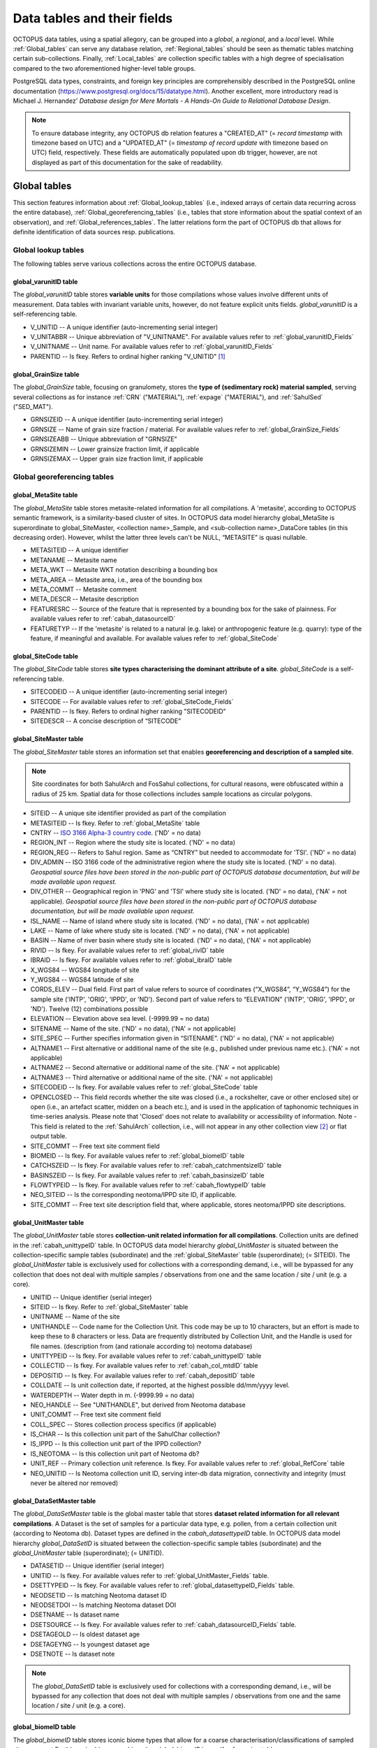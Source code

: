 ============================
Data tables and their fields
============================
OCTOPUS data tables, using a spatial allegory, can be grouped into a *global*, a *regional*, and a *local* level. While :ref:`Global_tables` can serve any database relation, :ref:`Regional_tables` should be seen as thematic tables matching certain sub-collections. Finally, :ref:`Local_tables` are collection specific tables with a high degree of specialisation compared to the two aforementioned higher-level table groups.

PostgreSQL data types, constraints, and foreign key principles are comprehensibly described in the PostgreSQL online documentation (https://www.postgresql.org/docs/15/datatype.html). Another excellent, more introductory read is Michael J. Hernandez' *Database design for Mere Mortals - A Hands-On Guide to Relational Database Design*.

.. note::

    To ensure database integrity, any OCTOPUS db relation features a "CREATED_AT" (= *record timestamp* with timezone based on UTC) and a "UPDATED_AT" (= *timestamp of record update* with timezone based on UTC) field, respectively. These fields are automatically populated upon db trigger, however, are not displayed as part of this documentation for the sake of readability.

..  _Global_tables:

Global tables
-------------
This section features information about :ref:`Global_lookup_tables` (i.e., indexed arrays of certain data recurring across the entire database), :ref:`Global_georeferencing_tables` (i.e., tables that store information about the spatial context of an observation), and :ref:`Global_references_tables`. The latter relations form the part of OCTOPUS db that allows for definite identification of data sources resp. publications.

..  _Global_lookup_tables:

Global lookup tables
~~~~~~~~~~~~~~~~~~~~

The following tables serve various collections across the entire OCTOPUS database.

..  _global_varunitID:

global_varunitID table
^^^^^^^^^^^^^^^^^^^^^^
The *global_varunitID* table stores **variable units** for those compilations whose values involve different units of measurement. Data tables with invariant variable units, however, do not feature explicit units fields. *global_varunitID* is a self-referencing table.

.. csv-table::
   :file: ./csv_tables/global_varunitID.csv
   :header-rows: 1

* V_UNITID -- A unique identifier (auto-incrementing serial integer)

* V_UNITABBR -- Unique abbreviation of "V_UNITNAME". For available values refer to :ref:`global_varunitID_Fields`

* V_UNITNAME -- Unit name. For available values refer to :ref:`global_varunitID_Fields`

* PARENTID -- Is fkey. Refers to ordinal higher ranking "V_UNITID" [#]_


..  _global_GrainSize:

global_GrainSize table
^^^^^^^^^^^^^^^^^^^^^^
The *global_GrainSize* table, focusing on granulomety, stores the **type of (sedimentary rock) material sampled**, serving several collections as for instance :ref:`CRN` ("MATERIAL"), :ref:`expage` ("MATERIAL"), and :ref:`SahulSed` ("SED_MAT").

.. csv-table::
   :file: ./csv_tables/global_GrainSize.csv
   :header-rows: 1

* GRNSIZEID -- A unique identifier (auto-incrementing serial integer)

* GRNSIZE -- Name of grain size fraction / material. For available values refer to :ref:`global_GrainSize_Fields`

* GRNSIZEABB -- Unique abbreviation of "GRNSIZE"

* GRNSIZEMIN -- Lower grainsize fraction limit, if applicable

* GRNSIZEMAX -- Upper grain size fraction limit, if applicable


..  _Global_georeferencing_tables:

Global georeferencing tables
~~~~~~~~~~~~~~~~~~~~~~~~~~~~

..  _global_MetaSite:

global_MetaSite table
^^^^^^^^^^^^^^^^^^^^^
The *global_MetaSite* table stores metasite-related information for all compilations. A 'metasite', according to OCTOPUS semantic framework, is a similarity-based cluster of sites. In OCTOPUS data model hierarchy global_MetaSite is superordinate to global_SiteMaster, <collection name>_Sample, and <sub-collection name>_DataCore tables (in this decreasing order). However, whilst the latter three levels can't be NULL, “METASITE” is quasi nullable.

.. csv-table::
   :file: ./csv_tables/global_MetaSite.csv
   :header-rows: 1

* METASITEID -- A unique identifier

* METANAME -- Metasite name

* META_WKT -- Metasite WKT notation describing a bounding box

* META_AREA -- Metasite area, i.e., area of the bounding box

* META_COMMT -- Metasite comment

* META_DESCR -- Metasite description

* FEATURESRC -- Source of the feature that is represented by a bounding box for the sake of plainness. For available values refer to :ref:`cabah_datasourceID`

* FEATURETYP -- If the 'metasite' is related to a natural (e.g. lake) or anthropogenic feature (e.g. quarry): type of the feature, if meaningful and available. For available values refer to :ref:`global_SiteCode`


..  _global_SiteCode:

global_SiteCode table
^^^^^^^^^^^^^^^^^^^^^
The *global_SiteCode* table stores **site types characterising the dominant attribute of a site**. *global_SiteCode* is a self-referencing table.

.. csv-table::
   :file: ./csv_tables/global_SiteCode.csv
   :header-rows: 1

* SITECODEID -- A unique identifier (auto-incrementing serial integer)

* SITECODE -- For available values refer to :ref:`global_SiteCode_Fields`

* PARENTID -- Is fkey. Refers to ordinal higher ranking "SITECODEID"

* SITEDESCR -- A concise description of “SITECODE”


..  _global_SiteMaster:

global_SiteMaster table
^^^^^^^^^^^^^^^^^^^^^^^
The *global_SiteMaster* table stores an information set that enables **georeferencing and description of a sampled site**.

.. note::

    Site coordinates for both SahulArch and FosSahul collections, for cultural reasons, were obfuscated within a radius of 25 km. Spatial data for those collections includes sample locations as circular polygons.

.. csv-table::
   :file: ./csv_tables/global_SiteMaster.csv
   :header-rows: 1

* SITEID -- A unique site identifier provided as part of the compilation

* METASITEID -- Is fkey. Refer to :ref:`global_MetaSite` table

* CNTRY -- `ISO 3166 Alpha-3 country code <https://www.iso.org/obp/ui/#search>`_. ('ND' = no data)

* REGION_INT -- Region where the study site is located. ('ND' = no data)

* REGION_REG -- Refers to Sahul region. Same as “CNTRY” but needed to accommodate for 'TSI'. ('ND' = no data)

* DIV_ADMIN -- ISO 3166 code of the administrative region where the study site is located. ('ND' = no data). *Geospatial source files have been stored in the non-public part of OCTOPUS database documentation, but will be made available upon request.*

* DIV_OTHER -- Geographical region in 'PNG' and 'TSI' where study site is located. ('ND' = no data), ('NA' = not applicable). *Geospatial source files have been stored in the non-public part of OCTOPUS database documentation, but will be made available upon request.*

* ISL_NAME -- Name of island where study site is located. ('ND' = no data), ('NA' = not applicable)

* LAKE -- Name of lake where study site is located. ('ND' = no data), ('NA' = not applicable)

* BASIN -- Name of river basin where study site is located. ('ND' = no data), ('NA' = not applicable)

* RIVID -- Is fkey. For available values refer to :ref:`global_rivID` table

* IBRAID -- Is fkey. For available values refer to :ref:`global_ibraID` table

* X_WGS84 -- WGS84 longitude of site

* Y_WGS84 -- WGS84 latitude of site

* CORDS_ELEV -- Dual field. First part of value refers to source of coordinates (“X_WGS84”, “Y_WGS84”) for the sample site ('INTP', 'ORIG', 'IPPD', or 'ND'). Second part of value refers to “ELEVATION” ('INTP', 'ORIG', 'IPPD', or 'ND'). Twelve (12) combinations possible

* ELEVATION -- Elevation above sea level. (-9999.99 = no data)

* SITENAME -- Name of the site. ('ND' = no data), ('NA' = not applicable)

* SITE_SPEC -- Further specifies information given in “SITENAME”. ('ND' = no data), ('NA' = not applicable)

* ALTNAME1 -- First alternative or additional name of the site (e.g., published under previous name etc.). ('NA' = not applicable)

* ALTNAME2 -- Second alternative or additional name of the site. ('NA' = not applicable)

* ALTNAME3 -- Third alternative or additional name of the site. ('NA' = not applicable)

* SITECODEID -- Is fkey. For available values refer to :ref:`global_SiteCode` table

* OPENCLOSED -- This field records whether the site was closed (i.e., a rockshelter, cave or other enclosed site) or open (i.e., an artefact scatter, midden on a beach etc.), and is used in the application of taphonomic techniques in time-series analysis. Please note that 'Closed' does not relate to availability or accessibility of information. Note - This field is related to the :ref:`SahulArch` collection, i.e., will not appear in any other collection view [#]_ or flat output table.

* SITE_COMMT -- Free text site comment field

* BIOMEID -- Is fkey. For available values refer to :ref:`global_biomeID` table

* CATCHSZEID -- Is fkey. For available values refer to :ref:`cabah_catchmentsizeID` table

* BASINSZEID -- Is fkey. For available values refer to :ref:`cabah_basinsizeID` table

* FLOWTYPEID -- Is fkey. For available values refer to :ref:`cabah_flowtypeID` table

* NEO_SITEID -- Is the corresponding neotoma/IPPD site ID, if applicable.

* SITE_COMMT -- Free text site description field that, where applicable, stores neotoma/IPPD site descriptions.


..  _global_UnitMaster:

global_UnitMaster table
^^^^^^^^^^^^^^^^^^^^^^^
The *global_UnitMaster* table stores **collection-unit related information for all compilations**. Collection units are defined in the :ref:`cabah_unittypeID` table. In OCTOPUS data model hierarchy *global_UnitMaster* is situated between the collection-specific sample tables (subordinate) and the :ref:`global_SiteMaster` table (superordinate); (= SITEID). The *global_UnitMaster* table is exclusively used for collections with a corresponding demand, i.e., will be bypassed for any collection that does not deal with multiple samples / observations from one and the same location / site / unit (e.g. a core).

.. csv-table::
   :file: ./csv_tables/global_UnitMaster.csv
   :header-rows: 1

* UNITID -- Unique identifier (serial integer)

* SITEID -- Is fkey. Refer to :ref:`global_SiteMaster` table

* UNITNAME -- Name of the site

* UNITHANDLE -- Code name for the Collection Unit. This code may be up to 10 characters, but an effort is made to keep these to 8 characters or less. Data are frequently distributed by Collection Unit, and the Handle is used for file names. (description from (and rationale according to) neotoma database)

* UNITTYPEID -- Is fkey. For available values refer to :ref:`cabah_unittypeID` table

* COLLECTID -- Is fkey. For available values refer to :ref:`cabah_col_mtdID` table

* DEPOSITID -- Is fkey. For available values refer to :ref:`cabah_depositID` table

* COLLDATE -- Is unit collection date, if reported, at the highest possible dd/mm/yyyy level.

* WATERDEPTH -- Water depth in m. (-9999.99 = no data)

* NEO_HANDLE -- See "UNITHANDLE", but derived from Neotoma database

* UNIT_COMMT -- Free text site comment field

* COLL_SPEC -- Stores collection process specifics (if applicable)

* IS_CHAR -- Is this collection unit part of the SahulChar collection?

* IS_IPPD -- Is this collection unit part of the IPPD collection?

* IS_NEOTOMA -- Is this collection unit part of Neotoma db?

* UNIT_REF -- Primary collection unit reference. Is fkey. For available values refer to :ref:`global_RefCore` table

* NEO_UNITID -- Is Neotoma collection unit ID, serving inter-db data migration, connectivity and integrity (must never be altered nor removed)


..  _global_DataSetMaster:

global_DataSetMaster table
^^^^^^^^^^^^^^^^^^^^^^^^^^
The *global_DataSetMaster* table is the global master table that stores **dataset related information for all relevant compilations**. A Dataset is the set of samples for a particular data type, e.g. pollen,  from a certain collection unit (according to Neotoma db). Dataset types are defined in the *cabah_datasettypeID* table. In OCTOPUS data model hierarchy *global_DataSetID* is situated between the collection-specific sample tables (subordinate) and the *global_UnitMaster* table (superordinate); (= UNITID).

.. csv-table::
   :file: ./csv_tables/global_DataSetMaster.csv
   :header-rows: 1

* DATASETID -- Unique identifier (serial integer)

* UNITID -- Is fkey. For available values refer to :ref:`global_UnitMaster_Fields` table.

* DSETTYPEID -- Is fkey. For available values refer to :ref:`global_datasettypeID_Fields` table.

* NEODSETID -- Is matching Neotoma dataset ID

* NEODSETDOI -- Is matching Neotoma dataset DOI

* DSETNAME -- Is dataset name

* DSETSOURCE -- Is fkey. For available values refer to :ref:`cabah_datasourceID_Fields` table.

* DSETAGEOLD -- Is oldest dataset age

* DSETAGEYNG -- Is youngest dataset age

* DSETNOTE -- Is dataset note

.. note::

    The *global_DataSetID* table is exclusively used for collections with a corresponding demand, i.e., will be bypassed for any collection that does not deal with multiple samples / observations from one and the same location / site / unit (e.g. a core).

..  _global_biomeID:

global_biomeID table
^^^^^^^^^^^^^^^^^^^^
The *global_biomeID* table stores iconic biome types that allow for a coarse characterisation/classifications of sampled sites amongst Earth's major biogeographic units. *global_biomeID* is a self-referencing table.

.. csv-table::
   :file: ./csv_tables/global_biomeID.csv
   :header-rows: 1

* BIOMEID -- Unique identifier (serial integer)

* BIOMETYPE -- Name of biome. For available values refer to :ref:`global_biomeID_Fields`

* PARENTID -- Is fkey. Refers to ordinal higher ranking "BIOMEID"

* BIOMEDESCR -- A concise description of "BIOMETYPE"


..  _global_ibraID:

global_ibraID table
^^^^^^^^^^^^^^^^^^^
The *global_ibraID* table stores the location code of a site within the relevant **bioregion as defined by the Interim Bio-Regionalisation of Australia (IBRA7)** framework.

.. csv-table::
   :file: ./csv_tables/global_ibraID.csv
   :header-rows: 1

* IBRAID -- Unique identifier (serial integer)

* IBRACODE -- IBRA code. For available values refer to :ref:`global_ibraID_Fields`

* IBRAREGION -- IBRA region name. For available values refer to :ref:`global_ibraID_Fields`

.. important::

    The global_ibraID table only applies to samples from Australia.


..  _global_rivID:

global_rivID table
^^^^^^^^^^^^^^^^^^
The *global_rivID* table stores the **Geofabric AHGF river name/region code** (http://www.bom.gov.au/metadata/catalogue/19115/ANZCW0503900426) of the river that drains the catchment of sample origin.

.. csv-table::
   :file: ./csv_tables/global_rivID.csv
   :header-rows: 1

* RIVID -- Unique identifier (serial integer)

* AHGFL1 -- Geofabric AHGF river region code

* AHGFL2 -- Geofabric AHGF combined river region code (“AHGLF1”) and topographic drainage division two-digit number

* RIVNAME -- Geofabric AHGF river name. For available values refer to :ref:`global_rivID_Fields`

* RIVDIV -- Geofabric AHGF river division name

.. important::

    The global_rivID table only applies to samples from Australia.


..  _global_datasettypeID:

global_datasettypeID table
^^^^^^^^^^^^^^^^^^^^^^^^^^
The *global_datasettypeID* table stores **dataset types**, e.g., pollen. To facilitate data migration where necessary, table structure, primary keys and content resemble Neotoma's datasettypes table.

.. csv-table::
   :file: ./csv_tables/global_datasettypeID.csv
   :header-rows: 1

* DSETTYPEID -- A unique identifier (auto-incrementing serial integer)

* DSETTYPE -- Name of dataset type. For available values refer to :ref:`global_datasettypeID_Fields`

* DSTYPNOTE -- Free text dataset note field


..  _spatial_ref_sys:

spatial_ref_sys table
^^^^^^^^^^^^^^^^^^^^^
The *spatial_ref_sys* table comes with PostgreSQL's PostGIS extention. As an OGC compliant database table it lists over 3000 spatial reference systems and technical details needed to transform/reproject between them. For more information see `Section 4.2.1. <https://postgis.net/docs/manual-1.4/ch04.html#spatial_ref_sys>`_ of the PostGIS online manual.

.. csv-table::
   :file: ./csv_tables/spatial_ref_sys.csv
   :header-rows: 1

* srid [#]_  -- An integer value that uniquely identifies the Spatial Referencing System (SRS) within the database

* auth_name -- The name of the standard or standards body that is being cited for this reference system. For example, "EPSG" would be a valid AUTH_NAME

* auth_srid -- The ID of the Spatial Reference System as defined by the Authority cited in the AUTH_NAME. In the case of EPSG, this is where the EPSG projection code would go.

* srtext -- The Well-Known Text representation of the Spatial Reference System

* proj4text -- PostGIS uses the Proj4 library to provide coordinate transformation capabilities. The PROJ4TEXT column contains the Proj4 coordinate definition string for a particular SRID


..  _Global_references_tables:

Global references tables
~~~~~~~~~~~~~~~~~~~~~~~~

..  _global_RefCore:

global_RefCore table
^^^^^^^^^^^^^^^^^^^^
The *global_RefCore* table stores information that allow certain **identification and citation of OCTOPUS collection data sources** according to BibTeX [#]_ referencing standards. In this context, different reference entry types require different minimum information standards, i.e., combinations of fields of which some will be *required*, some will be *optional*, and others will be *ignored* by BibTeX. Those three categories are defined in the :ref:`global_PubType_Fields` section. OCTOPUS database will always seeks to provide information beyond the minimum requirements, though with sense of proportion. As a result, for instance, language will never be captured for English publications because it is considered the communication standard.

=========== =========== ==== ======== ==================
Field       Data type   Key  Not Null Parent
=========== =========== ==== ======== ==================
REFDBID     text        pkey TRUE     
OAID        varchar(11) fkey          :ref:`global_Author`
REFDOI      text                      
AUTHORS     text                      
TITLE       text                      
PUBTYPEID   int2        fkey TRUE     :ref:`global_PubType`
JOURNALID   int2        fkey          :ref:`global_Journal`
VOLUME      text                      
NUMBER      text                      
PAGES       text                      
YEAR        int2             TRUE     
ADDRESS     text                      
NOTE        text                      
URL         text                      
BOOKTITLE   text                      
CHAPTER     text                      
EDITOR      text                      
PUBLISHER   text                      
INSTITUTION text                      
SCHOOL      text                      
=========== =========== ==== ======== ==================

* REFDBID -- A unique identifier in the format *Name<colon>YearKeyword* where *Name* is the family name of the first author, *Year* is the publication year, and *Keyword* is a catchy single word from the publication title. No whitespace or special characters are allowed. The keyword must not be numeric. 

* REFDOI -- Publication Digital Object Identifier (`DOI <https://www.doi.org/>`_), if available

* AUTHORS -- Full sequence of publication authors in the format *FamilyA, ForenameA; FamilyB, ForenameB*; ... where forenames may be abbreviated with leading capital letter in the format *FamilyA, A.; FamilyB, B.*; ...

* TITLE -- Publication title

* VOLUME -- Volume of publication medium

* NUMBER -- Number of publication medium

* PAGES -- Page range divided by double dash (e.g. 102\-\-208), running article number, or a number of pages for books, theses

* YEAR -- Year of publication

* ADDRESS -- Usually the address of the publisher or other institution

* NOTE -- Free text field for annotations

* URL -- Publication url, especially favoured when no DOI available

* BOOKTITLE -- Title of a book, part of which is being cited. In OCTOPUS, further, title of website

* CHAPTER -- A chapter, section, sequence etc. number

* EDITOR -- Name(s) of editor(s) in the format defined above

* PUBLISHER -- Publisher's name

* INSTITUTION -- Institutuion sponsoring a technical report

* SCHOOL -- Name of school where thesis was written


..  _global_RefAbstract:

global_RefAbstract table
^^^^^^^^^^^^^^^^^^^^^^^^
The *global_RefAbstract* table stores **publication abstracts** for references in :ref:`global_RefCore`.

.. csv-table::
   :file: ./csv_tables/global_RefAbstract.csv
   :header-rows: 1

* REFDBID -- Uses same "REFDBID" as :ref:`global_RefCore` table does (because is one-to-one relationship)

* ABSTRACT -- Is publication abstract, if available. Note - Very extensive abstracts have been truncated and marked as *... [_truncated_]* at their end. For available abstracts refer to :ref:`global_RefAbstract_Fields`


..  _global_Author:

global_Author table
^^^^^^^^^^^^^^^^^^^
The *global_Author* table stores information about **publication (first) authors**, which can be individuals or corporations.

.. csv-table::
   :file: ./csv_tables/global_Author.csv
   :header-rows: 1

* OAID -- A unique identifier

* AUTH -- Author family name. If the author is not an individual, but a corporation, '(Corp.)' will be added to the abbreviated corporation name, both of which will be followed by the full corporation name as for instance 'ALA (Corp.) Atlas of Living Australia (online)'. For corporations "FORENAME" : "WSCC_RESID" fields must not be populated.

* FORENAME -- Auhtor given name(s)

* INITIALS -- Given name(s) initial(s) incl. full stop and divided by space char.

* ORCID -- Open Researcher and Contributor ID (https://info.orcid.org/what-is-orcid/). ORCID is the **preferred external identifier**!

* SCOPUSID -- Scopus ID (https://www.scopus.com)

* WSCC_RESID -- Web of Science author ID (currently owned by Clarivate, https://clarivate.com/). Only relevant in case "ORCID" and "SCOPUSID" are not available

* AUTH_COMMT -- Free text comment field

* AUTH_URL -- URL field. Only used if "AUTH" is a corporation

* URL_DATE -- Date of "AUTH_URL" visit. Only applicable if "AUTH_URL" is not *NULL*


..  _global_Journal:

global_Journal table
^^^^^^^^^^^^^^^^^^^^
The *global_Journal* table stores information about **peer-reviewed scientific journals**.

.. csv-table::
   :file: ./csv_tables/global_Journal.csv
   :header-rows: 1

* JOURNALID -- A unique identifier (auto-incrementing serial integer)

* JOURNAL -- Journal title

* JOURNALABB -- Abbreviated journal name according to https://images.webofknowledge.com/images/help/WOS/A_abrvjt.html

* PRINT_ISSN -- Print ISSN according to https://portal.issn.org

* ONLIN_ISSN -- Online ISSN according to https://portal.issn.org


..  _global_PubType:

global_PubType table
^^^^^^^^^^^^^^^^^^^^
The *global_PubType* table stores **publication entry types** according to BibTeX standards.

.. csv-table::
   :file: ./csv_tables/global_PubType.csv
   :header-rows: 1

* PUBTYPEID -- A unique identifier (auto-incrementing serial integer)

* PUBTYPE -- For available values refer to :ref:`global_PubType_Fields`



..  _global_contactstatusID:

global_contactstatusID table
^^^^^^^^^^^^^^^^^^^^^^^^^^^^
The *global_contactstatusID* table is a Neotoma-derived lookup table for compilations involving Neotoma contacts, e.g. **IPPD**. This table stores *contact statuses*.

.. csv-table::
   :file: ./csv_tables/global_contactstatusID.csv
   :header-rows: 1

* CSTATUSID -- Arbitrary identifier

* CONTSTATUS -- Contact status

* CSTATUSDSC -- Contact status description


..  _global_RefKeyword:

global_RefKeyword table
^^^^^^^^^^^^^^^^^^^^^^^

*global_RefKeyword* is thoroughly boolean and stores compilation membership keywords for observations and is part of OCTOPUS reference system (= REFDBID; one to one).


..  _global_dbDOI:

global_dbDOI table
^^^^^^^^^^^^^^^^^^
*global_dbDOI* is a lookup table that stores information about OCTOPUS (sub-)compilation versions, preferred as digital object identifiers.

.. csv-table::
   :file: ./csv_tables/global_dbDOI.csv
   :header-rows: 1

* DBDOI -- Unique identifier (Digital Object Identifier) issued by UOW Library

* DBDOICOMMT -- (sub)Collection comment

* DBVER -- (sub)Collection publication year

* DBVERNO -- (sub)Collection version 

* DBVERNAME -- (sub)Collection name (if applicable)

----

..  _Regional_tables:

Regional tables
---------------

Non-Cosmogenics tables
~~~~~~~~~~~~~~~~~~~~~~

..  _cabah_AnalysisUnit:

cabah_AnalysisUnit table
^^^^^^^^^^^^^^^^^^^^^^^^

*cabah_AnalysisUnit* is a Neotoma-derived table for compilations dealing with analysis units, e.g. **IPPD**. This table, according to Neotoma db (https://neotoma-manual.readthedocs.io/en/latest/tables_samples.html#analysisunits), stores *analysis units*, i.e., depth increments / bins that are considered analytical entities. Prior to db intake, this table has been filtered so it stores OCTOPUS relevant analysis units only. IMPORTANT NOTE: The primary key values have been migrated unaltered from Neotoma. Therefore, database relations will only work (and be updatable from the Neotoma source) if these ID stays untouched.

.. csv-table::
   :file: ./csv_tables/cabah_AnalysisUnit.csv
   :header-rows: 1

* ANLYSUNTID -- Is the original Neotoma *analysisunitid* (= arbitrary identifier)

* NEO_UNITID -- Is the original Neotoma *collectionunitid*

* AUIT_NAME -- Is the analysis unit name (if available)

* AUIT_DEPTH -- 'Optional depth of the Analysis Unit in cm. Depths are typically designated for Analysis Units from cores and for Analysis Units excavated in arbitrary (e.g. 10 cm) levels. Depths are normally the midpoints of arbitrary levels. For example, for a level excavated from 10 to 20 cm or for a core section from 10 to 15 cm, the depth is 15. Designating depths as midpoints and thicknesses facilitates calculation of ages from age models that utilize single midpoint depths for Analysis Units rather than top and bottom depths. Of course, top and bottom depths can be calculated from midpoint depths and thicknesses. For many microfossil core samples, only the midpoint depths are known or published; the diameter or width of the sampling device is often not given.' (Neotoma db documentation; 29-04-2024)

* AUIT_THICK -- 'Optional thickness of the Analysis Unit in cm. For many microfossil core samples, the depths are treated as points, and the thicknesses are not given in the publications, although 0.5 to 1.0 cm would be typical.' (Neotoma db documentation; 29-04-2024)

* FACIESID -- Sedimentary facies of the Analysis Unit

* AUIT_MIXED -- 'Indicates whether specimens in the Analysis Unit are of mixed ages, for example Pleistocene fossils occurring with late Holocene fossils. Although Analysis Units may be mixed, samples from the Analysis Unit may not be, for example individually radiocarbon dated specimens.' (Neotoma db documentation; 29-04-2024)

* AUIT_ISGN -- Is the International Geo Sample Number (if applicable)

* AUIT_NOTES -- Analysis unit notes


..  _cabah_LabCodes:

cabah_LabCodes table
^^^^^^^^^^^^^^^^^^^^
The *cabah_LabCodes* table stores information about the **lab of origin** for a certain C14 or luminescence observation, i.e., measurement. The labs have been identified automatically by their distinct labcode prefixes

.. csv-table::
   :file: ./csv_tables/cabah_LabCodes.csv
   :header-rows: 1

* LAB_ORIGID -- A unique identifier (auto-incrementing serial integer)

* LAB_PREFIX -- Lab prefix. For available values refer to :ref:`cabah_LabCodes_Fields`

* LAB_FACLTY -- Facility / institution of lab affiliation. For available values refer to :ref:`cabah_LabCodes_Fields`

* CNTRY -- Country of "LAB_FACLTY"

* LAB_ACTIVE -- Whether the lab is active or not

* LAB_MTD -- Lab method (C14, OSL, TL)

* LAB_URL -- Lab url

* LAB_SOURCE -- Source of information stored in a certain tuple. Major sources are 'Radiocarbon' (https://doi.org/10.1017/S0033822200038923) and 'RadonKiel' (https://radon.ufg.uni-kiel.de/labs).


..  _cabah_agetypeID:

cabah_agetypeID table
^^^^^^^^^^^^^^^^^^^^^
The *cabah_agetypeID* table stores the **type of time unit** used for sample age specification.

.. csv-table::
   :file: ./csv_tables/cabah_agetypeID.csv
   :header-rows: 1

* AGETYPEID -- A unique identifier (auto-incrementing serial integer)

* AGETYPE -- Unique age type name. For available values refer to :ref:`cabah_agetypeID_Fields`

* AGETDESCR -- "AGETYPE" description. For available values refer to :ref:`cabah_agetypeID_Fields`

* AGETCOMMT -- "AGETYPE" reference. For available values refer to :ref:`cabah_agetypeID_Fields`


..  _cabah_basinsizeID:

cabah_basinsizeID table
^^^^^^^^^^^^^^^^^^^^^^^
The *cabah_basinsizeID* table, according to the Global Paleofire Database (https://www.paleofire.org/) template, stores arbitrary **water body area classes** (basin = water body itself).

.. csv-table::
   :file: ./csv_tables/cabah_basinsizeID.csv
   :header-rows: 1

* BASINSZEID -- A unique identifier (auto-incrementing serial integer)

* BASINSIZE -- Unique basin size class abbreviation. For available values refer to :ref:`cabah_basinsizeID_Fields`

* BASINAREA -- "BASINSIZE" description. For available values refer to :ref:`cabah_basinsizeID_Fields`


..  _cabah_catchmentsizeID:

cabah_catchmentsizeID table
^^^^^^^^^^^^^^^^^^^^^^^^^^^
The *cabah_catchmentsizeID* table, according to the Global Paleofire Database (https://www.paleofire.org/) template, stores arbitrary **catchment area classes** (catchment = area contributing to a certain basin).

.. csv-table::
   :file: ./csv_tables/cabah_catchmentsizeID.csv
   :header-rows: 1

* CATCHSZEID -- A unique identifier (auto-incrementing serial integer)

* CATCHMSIZE -- Unique catchment size class abbreviation. For available values refer to :ref:`cabah_catchmentsizeID_Fields`

* CATCHMAREA -- "CATCHSZEID" description. For available values refer to :ref:`cabah_catchmentsizeID_Fields`


..  _cabah_charmethodID:

cabah_charmethodID table
^^^^^^^^^^^^^^^^^^^^^^^^
The *cabah_charmethodID* is a lookup table for charcoal-related compilations, i.e., SahulCHAR. This table stores the **method of charcoal quantification**.

.. csv-table::
   :file: ./csv_tables/cabah_charmethodID.csv
   :header-rows: 1

* CHARMTDID -- A unique identifier (auto-incrementing serial integer)

* CHARMETHOD -- Unique method name. For available values refer to :ref:`cabah_charmethodID_Fields`

* CHARMTDDSC -- "CHARMETHOD" description. For available values refer to :ref:`cabah_charmethodID_Fields`

* CHARMTDREF -- "CHARMETHOD" reference. For available values refer to :ref:`cabah_charmethodID_Fields`


..  _cabah_chemprepID:

cabah_chemprepID table
^^^^^^^^^^^^^^^^^^^^^^
The *cabah_chemprepID* table stores the **type of chemical pretreatment given to a sample**. Note - Methods capture the majority of methods applied in Australia. There may be considerable variation within each pretreatment code.

.. csv-table::
   :file: ./csv_tables/cabah_chemprepID.csv
   :header-rows: 1

* CHEMPREPID -- A unique identifier

* CHEMPREP -- For available values refer to :ref:`cabah_chemprepID_Fields`

* CHEMPREPAB -- For available values refer to :ref:`cabah_chemprepID_Fields`


..  _cabah_chroncontroltypeID:

cabah_chroncontroltypeID table
^^^^^^^^^^^^^^^^^^^^^^^^^^^^^^
The *cabah_chroncontroltypeID* table is a Neotoma-derived table for compilations dealing with chronologies, e.g. **IPPD**. This table, according to Neotoma db (https://neotoma-manual.readthedocs.io/en/latest/tables_chron.html#chroncontroltypes), stores **chronology control types**.

.. csv-table::
   :file: ./csv_tables/cabah_chroncontroltypeID.csv
   :header-rows: 1

* CCONTRLID -- Is the original Neotoma *chroncontroltypeid*

* CCONTRLTYP -- Is the type of chronology control

* PARENTID -- Is fkey. Refers to ordinal higher ranking "CCONTRLID"

* METHODID -- Is fkey. For available values refer to :ref:`cabah_methodID_Fields`


..  _cabah_col_mtdID:

cabah_col_mtdID table
^^^^^^^^^^^^^^^^^^^^^
The *cabah_col_mtdID* table stores the **sample collection method**. *cabah_col_mtdID* is a self-referencing table.

.. csv-table::
   :file: ./csv_tables/cabah_col_mtdID.csv
   :header-rows: 1

* COL_MTDID -- A unique identifier (auto-incrementing serial integer)

* COL_MTD -- For available values refer to :ref:`cabah_col_mtdID_Fields`

* PARENTID -- Is fkey. Refers to ordinal higher ranking "COL_MTDID"


..  _cabah_datasourceID:

cabah_datasourceID table
^^^^^^^^^^^^^^^^^^^^^^^^
The *cabah_datasourceID* table stores the **way that data / information have been gathered** for database integration.

.. csv-table::
   :file: ./csv_tables/cabah_datasourceID.csv
   :header-rows: 1

* DATASRCID -- A unique identifier (auto-incrementing serial integer)

* DATASOURCE -- Unique data source name. For available values refer to :ref:`cabah_datasourceID_Fields`

* DATASRCDSC -- "DATASOURCE" description. For available values refer to :ref:`cabah_datasourceID_Fields`

* DATASRCREF -- "DATASOURCE" reference. For available values refer to :ref:`cabah_datasourceID_Fields`


..  _cabah_depositID:

cabah_depositID table
^^^^^^^^^^^^^^^^^^^^^
The *cabah_depositID* table stores the **type of deposit sampled**. *cabah_depositID* is a self-referencing table.

.. csv-table::
   :file: ./csv_tables/cabah_depositID.csv
   :header-rows: 1

* DEPOSITID -- A unique identifier (auto-incrementing serial integer)

* DEPOSIT -- Unique deposit abbreviation. For available values refer to :ref:`cabah_depositID_Fields`

* PARENTID -- Is fkey. Refers to ordinal higher ranking "DEPOSITID"

* DEPOSITDSC -- "DEPOSITID" description. For available values refer to :ref:`cabah_depositID_Fields`


..  _cabah_ecolgroupID:

cabah_ecolgroupID table
^^^^^^^^^^^^^^^^^^^^^^^
The *cabah_ecolgroupID* table is a Neotoma-derived lookup table that serves compilations dealing with taxa, e.g. IPPD. This table, according Neotoma db (https://neotoma-manual.readthedocs.io/en/latest/tables_taxa.html#ecolgroups), stores **ecological groups** that facilitate subsequent data handling … *Taxa are assigned to Sets of Ecological Groups. A taxon may be assigned to more than one Set of Ecological Groups, representing different schemes for organizing taxa* …

.. csv-table::
   :file: ./csv_tables/cabah_ecolgroupID.csv
   :header-rows: 1

* ECOGROUPID -- A unique identifier (auto-incrementing serial integer)

* ECOLGROUP -- Name of ecological group. For available values refer to :ref:`cabah_ecolgroupID_Fields`

* ECOGRPHNDL -- Four(4)-char ecological group handle (capitals, unique). For available values refer to :ref:`cabah_ecolgroupID_Fields`

* ECOGRPSRC -- Is fkey. For available values refer to :ref:`cabah_datasourceID_Fields`


..  _cabah_flowtypeID:

cabah_flowtypeID table
^^^^^^^^^^^^^^^^^^^^^^
The *cabah_flowtypeID* table, according to the Global Paleofire Database (https://www.paleofire.org/) template, stores **flow type descriptors** for water bodies.

.. csv-table::
   :file: ./csv_tables/cabah_flowtypeID.csv
   :header-rows: 1

* FLOWTYPEID -- A unique identifier (auto-incrementing serial integer)

* FLOWTYPE -- Unique flow type abbreviation. For available values refer to :ref:`cabah_flowtypeID_Fields`

* FLOWTYPDCR -- "FLOWTYPEID" description. For available values refer to :ref:`cabah_flowtypeID_Fields`


..  _cabah_methodID:

cabah_methodID table
^^^^^^^^^^^^^^^^^^^^
The *cabah_methodID* table stores the **type of method used in age/rate determination**. *cabah_methodID* is a self-referencing table.

.. csv-table::
   :file: ./csv_tables/cabah_methodID.csv
   :header-rows: 1

* METHODID -- A unique identifier (auto-incrementing serial integer)

* METHOD -- For available values refer to :ref:`cabah_methodID_Fields`

* METHODABBR -- For available values refer to :ref:`cabah_methodID_Fields`

* PARENTID -- Is fkey. Refers to ordinal higher ranking "METHODID"

* METHODREF -- Basic method literature reference


..  _cabah_taxaID:

cabah_taxaID table
^^^^^^^^^^^^^^^^^^
The *cabah_taxaID* table is a Neotoma-derived taxa table for compilations dealing with taxa, e.g. **IPPD**. This table, according to Neotoma db (https://neotoma-manual.readthedocs.io/en/latest/tables_taxa.html#taxa), stores **taxa**. IMPORTANT NOTE: Primary key (and, with the exception of "TAXAGRPID", the other IDs too) have been migrated unaltered from Neotoma. Therefore, database relations will only work (and be updatable from the Neotoma source) if these IDs stay untouched.

.. csv-table::
   :file: ./csv_tables/cabah_taxaID.csv
   :header-rows: 1

* TAXONID -- Is the original Neotoma *taxonid*

* TAXONCODE -- A code for the Taxon. These codes are useful for other software or output for which the complete name is too long. Because of the very large number of taxa, codes can be duplicated for different Taxa Groups. In general, these various Taxa Groups are analyzed separately, and no duplication will occur within a dataset. However, if Taxa Groups are combined, unique codes can be generated by prefixing with the TaxaGroupID, For example, VPL:Cle (Clethra) and MAM:Cle (Clethrionomys).  [...] (Neotoma. For more detail refer to https://neotoma-manual.readthedocs.io/en/latest/tables_taxa.html#taxa)

* TAXONNAME -- Name of the taxon. Most TaxonNames are biological taxa; however, some are biometric measures and some are physical parameters. In addition, some biological taxa may have parenthetic non-Latin modifers, e.g. «Betula (>20 µm)» for Betula pollen grains >20 µm in diameter. In general, the names used in Neotoma are those used by the original investigator. In particular, identifications are not changed, although Dataset notes can be added to the database regarding particular identifications. However, some corrections and synonymizations are made. [...] (Neotoma. For more detail refer to https://neotoma-manual.readthedocs.io/en/latest/tables_taxa.html#taxa)

* AUTHOR -- Taxon name author(s)

* TAXONVALID -- Boolean (True/False) variable

* PARENTID -- Is fkey. Refers to ordinal higher ranking "TAXONID"

* TAXEXTINCT -- Boolean (True/False) variable. The value is True if the taxon is extinct, False if extant. (Neotoma)

* TAXAGRPID -- Is fkey. For avaiable values refer to :ref:`cabah_taxagroupID_Fields` table

* NEOTXPUBID -- Neotoma publication identification number. In Neotoma, this field links to the publications table. In OCTOPUS, however, it does NOT.

* NEOVALORID -- Is fkey. For avaiable values refer to :ref:`neo_contacts_Fields` table

* VALIDDATE -- Date of taxon validation

* TAXONNOTE -- Taxon notes

..  _cabah_taxagroupID:

cabah_taxagroupID table
^^^^^^^^^^^^^^^^^^^^^^^
The *cabah_taxagroupID* table is a Neotoma-derived lookup table for compilations dealing with taxa, e.g. IPPD. This table, according Neotoma db (https://neotoma-manual.readthedocs.io/en/latest/tables_taxa.html#taxa), stores **taxa groups** [...] *The TaxaGroupID facilitates rapid extraction of taxa groups that are typically grouped together for analysis. Some of these groups contain taxa in different classes or phyla* …

.. csv-table::
   :file: ./csv_tables/cabah_taxagroupID.csv
   :header-rows: 1

* TAXAGRPID -- A unique identifier (auto-incrementing serial integer)

* TAXAGROUP -- Name of taxa group. For available values refer to :ref:`cabah_taxagroupID_Fields`

* TXAGRPHDLE -- Three(3)-char taxa group handle (capitals, unique). For available values refer to :ref:`cabah_taxagroupID_Fields`

* TXAGRPSRC -- Is fkey. For available values refer to :ref:`cabah_datasourceID_Fields`


..  _cabah_unittypeID:

cabah_unittypeID table
^^^^^^^^^^^^^^^^^^^^^^
The *cabah_unittypeID* table, according to Neotoma's IPPD template, stores **collection unit types**. *cabah_unittypeID* is a lookup table for compilations that involve collection units, i.e., SahulCHAR.

.. csv-table::
   :file: ./csv_tables/cabah_unittypeID.csv
   :header-rows: 1

* UNITTYPEID -- A unique identifier (auto-incrementing serial integer)

* UNITTYPE -- For available values refer to :ref:`cabah_unittypeID_Fields`

* UNITTDESCR -- "UNITTYPE" description. For available values refer to :ref:`cabah_unittypeID_Fields`


..  _c14_calcurve:

c14_calcurve table
^^^^^^^^^^^^^^^^^^
The *c14_calcurve* table stores **calibration curves** used for radiocarbon age calibration.

.. csv-table::
   :file: ./csv_tables/c14_calcurve.csv
   :header-rows: 1

* CALCURVEID -- A unique identifier (auto-incrementing serial integer)

* CALCURVE -- Calibration curve used for C14 calibration

* CALCURVREF -- Calibration curve reference

* CALCRVNOTE -- Calibration curve note


..  _c14_calprogram:

c14_calprogram table
^^^^^^^^^^^^^^^^^^^^
The *c14_calprogram* table stores **computer programmes** -- incl. their versions -- that may be used for radiocarbon calibration. *c14_calprogram* is a self-referencing table.

.. csv-table::
   :file: ./csv_tables/c14_calprogram.csv
   :header-rows: 1

* CALPROGID -- A unique identifier (auto-incrementing serial integer)

* CALPROGRAM -- Program used for C14 calibration

* CALPROGVER -- Calibration programme version

* CALPROGREF -- Calibration programme reference

* PARENTID -- Is fkey. Refers to ordinal higher ranking "CALPROGID"

* CALPRODATE -- Calibration programme publication date

* CALPRONOTE -- Calibration programme note

.. note::

    Not the individual "CALPROGRAM" (ukey1) and "CALPROGVER" (ukey2), but only their *composite* forms the ukey.

..  _IPPD_tables:

IPPD tables
~~~~~~~~~~~

..  _ippd_DataCore:

ippd_DataCore table
^^^^^^^^^^^^^^^^^^^

The *ippd_DataCore* table is an IPPD-specific Neotoma table where each occurrence of a Variable in a sample comprises a record in the Data table. "data" is the primary table in Neotoma's data model. (https://neotoma-manual.readthedocs.io/en/latest/tables_samples.html#data)

.. csv-table::
   :file: ./csv_tables/ippd_DataCore.csv
   :header-rows: 1

* DATAID -- Arbitrary identifier. Is original Neotoma *dataid*

* SAMPLEID -- Is fkey. For available values refer to :ref:`ippd_Sample_Fields` table.

* VARIABLEID -- Is fkey. For available values refer to :ref:`ippd_variables_Fields` table.

* VALUE -- Is the value of the variable


..  _ippd_Sample:

ippd_Sample table
^^^^^^^^^^^^^^^^^
The *ippd_Sample* table is an IPPD-specific Neotoma table that stores samples. In Neotoma's data model, *Samples* belong to *Analysis Units*, which belong to *Collection Units*, which belong to *Sites*. However, *Samples* also belong to a *Dataset*, and the Dataset determines the type of sample. Thus, there could be two different samples from the same Analysis Unit, one belonging to a pollen dataset, the other to a plant macrofossil dataset. (https://neotoma-manual.readthedocs.io/en/latest/tables_samples.html#samples)

.. csv-table::
   :file: ./csv_tables/ippd_Sample.csv
   :header-rows: 1

* SAMPLEID -- Arbitrary identifier. Is original Neotoma *sampleid*

* ANLYSUNTID -- Arbitrary identifier. Is original Neotoma *analysisunitid*. Is fkey to :ref:`cabah_AnalysisUnit`

* NEODSETID -- Arbitrary identifier. Is "NEODSETID", i.e., the original Neotoma *datasetid*. Is fkey to :ref:`global_DataSetMaster`

* SMPNAME -- Is sample name, if avaiable

* ANLYSDATE -- Is date of analysis, if available

* LABNUMBER -- Is lab number, if provided

* PREPMETHOD -- Is preparation method free text field

* SMPNOTE -- Is sample note, if applicable

* SMPDATE -- Is date of sampling, if provided

* TAXONID -- Is fkey to :ref:`cabah_taxaID`

* DATASETID -- Is fkey to :ref:`global_DataSetMaster`


..  _ippd_sampleages:

ippd_sampleages table
^^^^^^^^^^^^^^^^^^^^^
The *ippd_sampleages* table is an IPPD-specific Neotoma table that stores *sample ages*. In Neotoma's data model, *Ages* are assigned to a *Chronology*. Because there may be more than one *Chronology* for a *Collection Unit*, samples may be assigned different ages for different Chronologies. A simple example is one sample age in radiocarbon years and another in calibrated radiocarbon years. The age units are an attribute of the Chronology. (https://neotoma-manual.readthedocs.io/en/latest/tables_samples.html#sampleages)

.. csv-table::
   :file: ./csv_tables/ippd_sampleages.csv
   :header-rows: 1

* SMPAGEID -- Arbitrary identifier. Is original Neotoma *sampleageid*

* SAMPLEID -- Arbitrary identifier. Is original Neotoma *sampleid* (and links to :ref:`ippd_sampleages`)

* CHRONLGYID -- Arbitrary identifier. Is original Neotoma *chronologyid* (and links to :ref:`neo_chronologies`)

* AGE -- Is the age of the sample

* AGEYOUNGER -- Is the younger error estimate of the age. The definition of this estimate is an attribute of the chronology. Many ages do not have explicit error estimates assigned

* AGEOLDER -- Is the older error estimate of the age. The definition of this estimate is an attribute of the chronology. Many ages do not have explicit error estimates assigned


..  _ippd_samplekeywords:

ippd_samplekeywords table
^^^^^^^^^^^^^^^^^^^^^^^^^
The *ippd_samplekeywords* table is an IPPD-specific Neotoma table that links *keywords* to *samples*. (For example, it identifies modern pollen surface samples.)

.. csv-table::
   :file: ./csv_tables/ippd_samplekeywords.csv
   :header-rows: 1

* SAMPLEID -- Is pkey 1/2. Is fkey to :ref:`ippd_Sample`

* KEYWORDID -- Is pkey 2/2. Is fkey to :ref:`neo_keywords`

.. note::

    Not the individual "SAMPLEID" (pkey1/2) and "KEYWORDID" (pkey2/2), but only their *composite* forms the pkey.


..  _ippd_variables:

ippd_variables table
^^^^^^^^^^^^^^^^^^^^
*ippd_variables* is an IPPD-specific Neotoma table that lists **Variables**, which always consist of a *Taxon* AND *Units* of measurement. Variables can also have *Elements*, *Contexts*, and *Modifications*. Thus, the same taxon with different measurement units (e.g. present/absent, NISP, MNI) are different Variables. (https://neotoma-manual.readthedocs.io/en/latest/tables_taxa.html#variables)

.. csv-table::
   :file: ./csv_tables/ippd_variables.csv
   :header-rows: 1

* VARIABLEID -- Is the original Neotoma *variableid*

* TAXONID -- Is fkey. For available values refer to :ref:`cabah_taxaID_Fields`

* VARELEMTID -- Is fkey. For available values refer to :ref:`neo_variableelements_Fields`

* VARUNITID -- Is fkey. For available values refer to :ref:`neo_variableunits_Fields`

* VARCONTXID -- Is fkey. For available values refer to :ref:`neo_variablecontexts_Fields`

..  _Neotoma_tables:

Neotoma tables (*neo_*)
~~~~~~~~~~~~~~~~~~~~~~~
Tables featuring the *neo_* suffix in their name have been migrated from the Neotoma db ecosystem to OCTOPUS database. *neo_* tables serve those collections that first went into Neotoma db before becoming part of OCTOPUS, as for instance **IPPD** (the latter as an effort of the Centre of Excellence for Australian Biodiversity and Heritage -- CABAH). Due to datamodel differences between Neotoma and OCTOPUS databases, migrating those unaltered *neo_* tables became a necessity. To maintain connectivity to Neotoma, primary table keys -- i.e., unique IDs that allow for definite identification of a certain tuple -- were kept and must not be altered.


..  _neo_chronologies:

neo_chronologies table
^^^^^^^^^^^^^^^^^^^^^^
The *neo_chronologies* is a Neotoma table for compilations dealing with chronologies, e.g. **IPPD**. This table, according to Neotoma db (https://neotoma-manual.readthedocs.io/en/latest/tables_chron.html#chronologies), stores *chronology data*. [...] _A Chronology refers to an explicit chronology assigned to a Collection Unit. A Chronology has Chronology Controls, the actual age-depth control points, which are stored in the ChronControls table. A Chronology is also based on an Age Model, which may be a numerical method that fits a curve to a set of age-depth control points or may simply be individually dated Analysis Units. IMPORTANT NOTE: The primary key values have been migrated unaltered from Neotoma. Therefore, database relations will only work (and be updatable from the Neotoma source) if these ID stays untouched.

.. csv-table::
   :file: ./csv_tables/neo_chronologies.csv
   :header-rows: 1

* CHRONLGYID -- Is the original Neotoma *chronologyid*

* NEO_UNITID -- Is the original Neotoma *collectionunitid*. Is fkey to :ref:`global_UnitMaster`

* AGETYPEID -- Is an fkey to :ref:`cabah_agetypeID`. IMPORTANT: values have been changed to match OCTOPUS db

* CONTACTID -- Is original Neotoma *contactid* (i.e., fkey to :ref:`neo_contacts`)

* IS_DEFAULT -- If TRUE, then chronology is the default chronology

* CHRONNAME -- Is chronology name, if available

* PREPDATE -- Date that the Chronology was prepared.

* AGEMODEL -- The age model used for the Chronology.

* AGEYOUNG -- The younger reliable age bound for the Chronology. Younger ages may be assigned to samples, but are not regarded as reliable. If the entire Chronology is considered reliable, AgeBoundYounger is assigned the youngest sample age rounded down to the nearest 10. Thus, for 72 BP, AgeBoundYounger = 70 BP; for -45 BP, AgeBoundYounger = -50 BP. (Neotoma)

* AGEOLD -- The older reliable age bound for the Chronology. Ages older than AgeOlderBound may be assigned to samples, but are not regarded as reliable. This situation is particularly true for ages extrapolated beyond the oldest Chron Control. . If the entire Chronology is considered reliable, AgeBoundOlder is assigned the oldest sample age rounded up to the nearest 10. Thus, for 12564 BP, AgeBoundOlder is 12570. (Neotoma)

* CHRONNOTE -- Chronology related note, if applicable

* UNITID -- Is fkey. For values refer to :ref:`global_UnitMaster_Fields` table.

..  _neo_contacts:

neo_contacts table
^^^^^^^^^^^^^^^^^^
The *neo_contacts* table is a Neotoma lookup table for compilations involving Neotoma contacts, e.g. **IPPD**. This table stores *contacts* of both individuals and legal entities. To preserve table usability down the database pipeline, primary key values have NOT been altered and MUST BE always identical with those from the Neotoma original.

.. csv-table::
   :file: ./csv_tables/neo_contacts.csv
   :header-rows: 1

* CONTACTID -- Is original Neotoma *contactid*

* ALIASID -- The ContactID of a person's current name. If the AliasID is different from the ContactID, the ContactID refers to the person's former name. For example, if J. L. Bouvier became J. B. Kennedy, the ContactID for J. B. Kennedy is the AliasID for J. L. Bouvier. (Neotoma)

* CONTACTNAM -- Full name of the person, last name first (e.g. «Simpson, George Gaylord») or name of organization or project (e.g. «Great Plains Flora Association»). (Neotoma)

* CSTATUSID -- Is fkey. For avaiable values refer to :ref:`global_contactstatusID_Fields` table

* FAMILYNAME -- Family or surname name of a person

* PHONE -- Phone number

* FAX -- Fax number

* EMAIL -- Email address

* URL -- URL, if applicable

* ADDRESS -- Address

* LEADINITIA -- Leading initials for given or forenames without spaces (e.g. «G.G.»)

* GIVENNAMES -- Given name(s)

* TITLE -- A person's title (e.g. «Dr.», «Prof.», «»)

* SUFFIX -- Suffix of a person's name (e.g. «Jr.», «III»)

* NOTES -- Notes, if applicable

* OAID -- Is fkey. For avaiable values refer to :ref:`global_Author_Fields` table


..  _neo_elementmaturities:

neo_elementmaturities table
^^^^^^^^^^^^^^^^^^^^^^^^^^^
The *neo_elementmaturities* table is a Neotoma lookup lookup table of **Element maturities**. This table is referenced by the :ref:`neo_variableelements`.

.. csv-table::
   :file: ./csv_tables/neo_elementmaturities.csv
   :header-rows: 1

* 


..  _neo_elementportions:

neo_elementportions table
^^^^^^^^^^^^^^^^^^^^^^^^^
The *neo_elementportions* table is a Neotoma lookup lookup table of **Element proportions**. This table is referenced by the :ref:`neo_variableelements`.

.. csv-table::
   :file: ./csv_tables/neo_elementportions.csv
   :header-rows: 1

* 


..  _neo_elementsymmetries:

neo_elementsymmetries table
^^^^^^^^^^^^^^^^^^^^^^^^^^^
The *neo_elementsymmetries* table is a Neotoma lookup lookup table of **Element symmetries**. This table is referenced by the :ref:`neo_variableelements`.

.. csv-table::
   :file: ./csv_tables/neo_elementsymmetries.csv
   :header-rows: 1

* 


..  _neo_elementtypes:

neo_elementtypes table
^^^^^^^^^^^^^^^^^^^^^^
The *neo_elementtypes* table is a Neotoma lookup lookup table of **Element types**. This table is refrences by the :ref:`neo_variableelements`.

.. csv-table::
   :file: ./csv_tables/neo_elementtypes.csv
   :header-rows: 1

* 

..  _neo_keywords:

neo_keywords table
^^^^^^^^^^^^^^^^^^
The *neo_keywords* table is a Neotoma lookup table of **Keywords** referenced by the *SampleKeywords* table. The table provides a means to identify samples sharing a common attribute. For example, the keyword «modern sample» identifies modern surface samples in the database. These samples include individual surface samples, as well as core tops. Although not implemented, a «pre-European settlement» keyword would be a means to identify samples just predating European settlement. (https://neotoma-manual.readthedocs.io/en/latest/tables_samples.html#keywords)

.. csv-table::
   :file: ./csv_tables/neo_keywords.csv
   :header-rows: 1

* 

..  _neo_variablecontexts:

neo_variablecontexts table
^^^^^^^^^^^^^^^^^^^^^^^^^^
The *neo_variablecontexts* table is a Neotoma lookup lookup table of **Variable Contexts** (i.e., depositional contexts). This table is referenced by the :ref:`ippd_variables`. (https://neotoma-manual.readthedocs.io/en/latest/tables_taxa.html#variablecontexts)

.. csv-table::
   :file: ./csv_tables/neo_variablecontexts.csv
   :header-rows: 1

* 

..  _neo_variableelements:

neo_variableelements table
^^^^^^^^^^^^^^^^^^^^^^^^^^
The *neo_variableelements* table is a Neotoma lookup lookup table of **Variable Elements**. This table is referenced by the :ref:`ippd_variables`. (https://neotoma-manual.readthedocs.io/en/latest/tables_taxa.html#variableelements)

.. csv-table::
   :file: ./csv_tables/neo_variableelements.csv
   :header-rows: 1

* 

..  _neo_variableunits:

neo_variableunits table
^^^^^^^^^^^^^^^^^^^^^^^
The *neo_variableunits* table is a Neotoma lookup table of **Variable Units**. This table is referenced by the :ref:`ippd_variables`. (https://neotoma-manual.readthedocs.io/en/latest/tables_taxa.html#variableunits)

.. csv-table::
   :file: ./csv_tables/neo_variableunits.csv
   :header-rows: 1

* 

Cosmogenics tables
~~~~~~~~~~~~~~~~~~

..  _crn_alstndID:

crn_alstndID table
^^^^^^^^^^^^^^^^^^
The *crn_alstndID* table stores **Al standards, correction factors, ratios and related information**.

.. csv-table::
   :file: ./csv_tables/crn_alstndID.csv
   :header-rows: 1

* ALSTNDID -- A unique identifier (auto-incrementing serial integer)

* ALSTND -- Al meta-standard equivalent to "ALSTND_PUB"

* ALSTND_PUB -- Published Al standard

* ALCORR -- Al correction factor

* ALSTNDRTIO -- Al standard ratio

* ALSTNDCOMT -- Al standard comment

For available values refer to :ref:`crn_alstndID_Fields`


..  _crn_bestndID:

crn_bestndID table
^^^^^^^^^^^^^^^^^^
The *crn_bestndID* table stores **Be standards, correction factors, ratios and related information**.

.. csv-table::
   :file: ./csv_tables/crn_bestndID.csv
   :header-rows: 1

* BESTNDID -- A unique identifier (auto-incrementing serial integer)

* BESTND -- Be meta-standard equivalent to "BeSTND_PUB"

* BESTND_PUB -- Published Al standard

* BECORR -- Be correction factor

* BESTNDRTIO -- Be standard ratio

* BESTNDCOMT -- Be standard comment

For available values refer to :ref:`crn_bestndID_Fields`

Luminescence tables
~~~~~~~~~~~~~~~~~~~

..  _osl-tl_agemodelID:

osl-tl_agemodelID table
^^^^^^^^^^^^^^^^^^^^^^^
The *osl-tl_agemodelID* table stores the **model used to combine individual equivalent dose estimates for age determination**.

.. csv-table::
   :file: ./csv_tables/osl-tl_agemodelID.csv
   :header-rows: 1

* AGEMODELID -- A unique identifier (auto-incrementing serial integer)

* AGEMODEL -- For available values refer to :ref:`osl-tl_agemodelID_Fields`

* AGEMODELAB -- Unique abbreviation of "AGEMODEL". For available values refer to :ref:`osl-tl_agemodelID_Fields`


..  _osl-tl_ed_procID:

osl-tl_ed_procID table
^^^^^^^^^^^^^^^^^^^^^^
The *osl-tl_ed_procID* table stores the **reported procedure used to determine sample equivalent dose for OSL and TL methods**.

.. csv-table::
   :file: ./csv_tables/osl-tl_ed_procID.csv
   :header-rows: 1

* ED_PROCID -- A unique identifier (auto-incrementing serial integer)

* ED_PROC -- For available values refer to :ref:`osl-tl_ed_procID_Fields`

* ED_PROCABR -- Unique abbreviation of "ED_PROC". For available values refer to :ref:`osl-tl_ed_procID_Fields`


..  _osl-tl_lum_matID:

osl-tl_lum_matID table
^^^^^^^^^^^^^^^^^^^^^^
The *osl-tl_lum_matID* table stores the **type of sample material used for OSL and TL dating**.

.. csv-table::
   :file: ./csv_tables/osl-tl_lum_matID.csv
   :header-rows: 1

* LUM_MATID -- A unique identifier (auto-incrementing serial integer)

* LUM_MAT -- For available values refer to :ref:`osl-tl_lum_matID_Fields`

* LUM_MATABB -- Unique abbreviation of "LUM_MAT". For available values refer to :ref:`osl-tl_lum_matID_Fields`


..  _osl-tl_mineralID:

osl-tl_mineralID table
^^^^^^^^^^^^^^^^^^^^^^
The *osl-tl_mineralID* table stores the **type of mineral used for equivalent dose determination**.

.. csv-table::
   :file: ./csv_tables/osl-tl_mineralID.csv
   :header-rows: 1

* MINERALID -- A unique identifier (auto-incrementing serial integer)

* MINERAL -- For available values refer to :ref:`osl-tl_mineralID_Fields`

* MINERALABB -- Unique abbreviation of "MINERAL". For available values refer to :ref:`osl-tl_mineralID_Fields`


..  _osl-tl_mtdID:

osl-tl_mtdID table
^^^^^^^^^^^^^^^^^^
The *osl-tl_mtdID* table stores the **method used to determine a certain element concentration of the sample** resp. the **method used to determine an external dose rate**.

.. csv-table::
   :file: ./csv_tables/osl-tl_mtdID.csv
   :header-rows: 1

* MTDID -- A unique identifier (auto-incrementing serial integer)

* MTD -- For available values refer to :ref:`osl-tl_mtdID_Fields`

* MTDAB -- Unique abbreviation of "MTDAB". For available values refer to :ref:`osl-tl_mtdID_Fields`


..  _osl_typeID:

osl_typeID table
^^^^^^^^^^^^^^^^
The *osl_typeID* table stores the **published OSL type used to determine equivalent dose**.

.. csv-table::
   :file: ./csv_tables/osl_typeID.csv
   :header-rows: 1

* OSL_TYPEID -- A unique identifier (auto-incrementing serial integer)

* OSL_TYPE -- For available values refer to :ref:`osl_typeID_Fields`

* OSL_TYPEAB -- Unique abbreviation of "OSL_TYPE". For available values refer to :ref:`osl_typeID_Fields`

----

..  _Local_tables:

Local tables
------------

CRN tables
~~~~~~~~~~

The following tables exclusively serve the :ref:`CRN`.

..  _crn_Sample:

crn_Sample table
^^^^^^^^^^^^^^^^
The *crn_Sample* table stores CRN collection sample information and is, therefore, situated between the collection-specific DataCore tables (subordinate) and the :ref:`global_SiteMaster` (superordinate; see :ref:`Semantic_data_model`).

.. csv-table::
   :file: ./csv_tables/crn_Sample.csv
   :header-rows: 1

* SMPID -- Unique sample identifier that, first and foremost, serves database operation. CRN SMPIDs have been aggregated using similarities in concatenated roundup(3) “Y_WGS84” AND roundup(3) “X_WGS84” AND "SIZEMIN” AND "SIZEMAX".

* SITEID -- Unique site identifier that, first and foremost, serves database operation. CRN SITEIDs have been aggregated using similarities in concatenated roundup(3) “Y_WGS84” AND roundup(3) “X_WGS84”, with running alphabetic letter(s) added.

* STUDYID -- Unique study identifier provided as part of the compilation

* MATERIAL -- Abbreviated type of material sampled

* SIZEMIN -- Minimum grain size sampled

* SIZEMAX -- Maximum grain size sampled

* PROJEPSGID -- EPSG projection code, used as unique identifier, of projected coordinate system used for calculations

* AREA -- Basin area as calculated from projected DEM [#]_

* ELEV_AVE -- Mean elevation of basin as calculated from projected DEM

* ELEV_STD -- Standard deviation of elevation of basin as calculated from projected DEM

* SLP_AVE -- Mean slope gradient of basin as calculated from projected DEM

* SLP_STD -- Standard deviation of slope gradient of basin as calculated from projected DEM

* SMP_DAY -- Sampling day (if published)

* SMP_MONTH -- Sampling month (if published)

* SMP_YEAR -- Sampling year (if published)

* SMP_COMMT -- Free text sample comment field.

.. note::

    Fkey fields are decribed elsewhere, i.e., within the scope of their tables of origin.


..  _crn_al_DataCore:

crn_al_DataCore table
^^^^^^^^^^^^^^^^^^^^^
The *crn_al_DataCore* table stores **Al-26 observations** (= smallest data model entity) for the :ref:`CRN` and is subordinate to the :ref:`crn_Sample`.

.. csv-table::
   :file: ./csv_tables/crn_al_DataCore.csv
   :header-rows: 1

* OBSID1 -- Unique CRN AMS measurement identifier provided as part of the compilation.

* OBSID2 -- Original sample identifier (as published). This is not necessarily the lab code provided by some labs, but the ID used by authors of the source publication to identify the sample.

* IGSNID -- Placeholder for International Geo Sample Number unique ID

* AL26NP -- Published Al-26 concentration

* AL26NP_ERR -- Published 1-sigma uncertainty in Al-26 concentration

* AL26EP -- Published Al-26 denudation rate

* AL26EP_ERR -- Published 1-sigma uncertainty in Al-26 denudation rate

* AL26NC -- Al-26 concentration normalised to KNSTD

* AL26NC_ERR -- Uncertainty in Al-26 concentration normalised to KNSTD

* ALPROD -- CAIRN average production scaling correction for the basin

* ALTOPO -- CAIRN average topographic shielding correction for the basin

* ALSELF -- CAIRN average self shielding correction for the basin

* ALSNOW -- CAIRN average snow shielding correction for the basin

* ALTOTS -- CAIRN average combined shielding and scaling correction for the basin

* EAL_GCMYR -- CAIRN Al-26 denudation rate in mass per unit area

* ERRAL_AMS -- CAIRN Al-26 denudation rate uncertainty at 1-sigma level in mass per unit area derived from AMS uncertainty

* ERRAL_MUON -- CAIRN Al-26 denudation rate uncertainty at 1-sigma level in mass per unit area derived from muon uncertainty

* ERRAL_PROD -- CAIRN Al-26 denudation rate uncertainty at 1-sigma level in mass per unit area derived from uncertainty in the production rate

* ERRAL_TOT -- CAIRN Al-26 denudation rate uncertainty at 1-sigma level in mass per unit area that combines all uncertainties

* EAL_MMKYR -- CAIRN Al-26 denudation rate calculated assuming density of of 2650 kg.m^-3

* EAL_ERR -- CAIRN Al-26 denudation rate uncertainty at 1-sigma level calculated assuming density of 2650 kg.m^-3

.. note::

    Fkey fields are decribed elsewhere, i.e., within the scope of their tables of origin.


..  _crn_be_DataCore:

crn_be_DataCore table
^^^^^^^^^^^^^^^^^^^^^
The *crn_be_DataCore* table stores **Be-10 observations** (= smallest data model entity) for the :ref:`CRN` and is subordinate to the :ref:`crn_Sample`.

.. csv-table::
   :file: ./csv_tables/crn_be_DataCore.csv
   :header-rows: 1

* OBSID1 -- Unique CRN AMS measurement identifier provided as part of the compilation.

* OBSID2 -- Original sample identifier (as published). This is not necessarily the lab code provided by some labs, but the ID used by authors of the source publication to identify the sample.

* IGSNID -- Placeholder for International Geo Sample Number unique ID

* BE26NP -- Published Be-10 concentration

* BE26NP_ERR -- Published 1-sigma uncertainty in Be-10 concentration

* BE26EP -- Published Be-10 denudation rate

* BE26EP_ERR -- Published 1-sigma uncertainty in Be-10 denudation rate

* BE26NC -- Be-10 concentration normalised to 07KNSTD

* BE26NC_ERR -- Uncertainty in Be-10 concentration normalised to 07KNSTD

* BEPROD -- CAIRN average production scaling correction for the basin

* BETOPO -- CAIRN average topographic shielding correction for the basin

* BESELF -- CAIRN average self shielding correction for the basin

* BESNOW -- CAIRN average snow shielding correction for the basin

* BETOTS -- CAIRN average combined shielding and scaling correction for the basin

* EBE_GCMYR -- CAIRN Be-10 denudation rate in mass per unit area

* ERRBE_AMS -- CAIRN Be-10 denudation rate uncertainty at 1-sigma level in mass per unit area derived from AMS uncertainty

* ERRBE_MUON -- CAIRN Be-10 denudation rate uncertainty at 1-sigma level in mass per unit area derived from muon uncertainty

* ERRBE_PROD -- CAIRN Be-10 denudation rate uncertainty at 1-sigma level in mass per unit area derived from uncertainty in the production rate

* ERRBE_TOT -- CAIRN Be-10 denudation rate uncertainty at 1-sigma level in mass per unit area that combines all uncertainties

* EBE_MMKYR -- CAIRN Be-10 denudation rate calculated assuming density of 2650 kg.m^-3

* EBE_ERR -- CAIRN Be-10 denudation rate uncertainty at 1-sigma level calculated assuming density of 2650 kg.m^-3

.. note::

    Fkey fields are decribed elsewhere, i.e., within the scope of their tables of origin.


..  _crn_amsID:

crn_amsID table
^^^^^^^^^^^^^^^
The *crn_amsID* table stores information about **Acceleration Mass Spectrometer (AMS)** facilities.

.. csv-table::
   :file: ./csv_tables/crn_amsID.csv
   :header-rows: 1

* AMSID -- A unique identifier (auto-incrementing serial integer)

* AMS -- Abbreviated AMS name. For available values refer to :ref:`crn_amsID_Fields`

* AMSORG -- Full name of AMS facility. For available values refer to :ref:`crn_amsID_Fields`

* AMSURL -- AMS url


..  _crn_projepsgID:

crn_projepsgID table
^^^^^^^^^^^^^^^^^^^^
The *crn_projepsgID* table stores **study-specific projection information** (EPSG and human readable), i.e., the particular UTM projected coordinate system used for (re)calculations.

.. csv-table::
   :file: ./csv_tables/crn_projepsgID.csv
   :header-rows: 1

* PROJEPSGID -- EPSG [#]_ projection code, used as unique identifier

* PROJECTION -- For available values refer to :ref:`crn_projepsgID_Fields`


..  _crn_studies_boundingbox:

crn_studies_boundingbox table
^^^^^^^^^^^^^^^^^^^^^^^^^^^^^
The *crn_studies_boundingbox* table is a **CRN denudation spatial features table** (polygons, EPSG:900913) whose bounding boxes define study extents, respectively.

.. csv-table::
   :file: ./csv_tables/crn_studies_boundingbox.csv
   :header-rows: 1

* id -- A unique identifier (auto-incrementing serial integer)

* geom -- WKT [#]_ notation of bounding box geometry

* STUDYID -- :ref:`CRN` study ID


..  _crn_v3_basins_EPSG3857:

crn_v3_basins_EPSG3857 table
^^^^^^^^^^^^^^^^^^^^^^^^^^^^

The *crn_v3_basins_EPSG3857* table stores **spatial features**, i.e., multipolygons of the CRN collections (EPSG:900913).

.. csv-table::
   :file: ./csv_tables/crn_v3_basins_EPSG3857.csv
   :header-rows: 1

* id -- A unique identifier (auto-incrementing serial integer)

* geom -- WKT geometry notation (multipolygon, 3857)

* OBSID1 -- Unique CRN AMS measurement identifier provided as part of the compilation.

* OBSID2 -- Original sample identifier (as published). This is not necessarily the lab code provided by some labs, but the ID used by authors of the source publication to identify the sample.

* STUDYID -- Unique study ID

* CRN_SUBCMP -- CRN subcompilation (Global, Australian, inPrep, XXL)


..  _crn_v3_outlets_EPSG3857:

crn_v3_outlets_EPSG3857 table
^^^^^^^^^^^^^^^^^^^^^^^^^^^^^

The *crn_v3_outlets_EPSG3857* table stores **spatial features**, i.e., points of the CRN collections (EPSG:900913).

.. csv-table::
   :file: ./csv_tables/crn_v3_outlets_EPSG3857.csv
   :header-rows: 1

* id -- A unique identifier (auto-incrementing serial integer)

* geom --  WKT geometry notation (point, 3857)

* OBSID1 -- Unique CRN AMS measurement identifier provided as part of the compilation.

* OBSID2 -- Original sample identifier (as published). This is not necessarily the lab code provided by some labs, but the ID used by authors of the source publication to identify the sample.

* STUDYID -- Unique study ID

* CRN_SUBCMP -- CRN subcompilation (Global, Australian, inPrep, XXL)


SahulArch tables
~~~~~~~~~~~~~~~~

The following tables exclusively serve the :ref:`SahulArch`.

..  _arch_Sample:

arch_Sample table
^^^^^^^^^^^^^^^^^
The *arch_Sample* table stores SahulArch sample information and is, therefore, situated between the collection-specific DataCore tables (subordinate) and the :ref:`global_SiteMaster` (superordinate; see :ref:`Semantic_data_model`).

.. csv-table::
   :file: ./csv_tables/arch_Sample.csv
   :header-rows: 1

* SMPID -- Sample identifier provided as part of the compilation. The first part of the identifier (i.e., ARCH####) is linked to “SITEID”, the ID of the site. Where it is clear that two or more observations (dates/ rates) have been measured on one sample, they have the same “SMPID” but a different “OBSID1”. This also applies across methods, e.g., one sample with an OSL age and an U-series age will have the same “SMPID” but different “OBSID1” (i.e. ARCH####OSL### and ARCH####U###).

* SITEID -- Is fkey. Refers to :ref:`global_SiteMaster`

* FEATDATEID -- For available values refer to :ref:`arch_featdatedID_Fields`

* SQUARE -- Square or trench designation from where the sample is from.

* XU -- Excavation Unit or spit designation from where the sample is from.

* SMPDEPTH -- Depth below the surface (or datum) from which sample was extracted. If the published sample depth was specified as a range, then the median value for that range is reported here.

* SMPX_WGS84 -- WGS84 longitude of site. *Culturally sensitive. Coordinates not to be displayed!*

* SMPY_WGS84 -- WGS84 latitude of site. *Culturally sensitive. Coordinates not to be displayed!*

* OCCUPATION -- Is the dated sample directly related to human activity (e.g. hearth, organic artefact, burial), or was it simply part of a wider archaeological deposit. |:lock:| A *predefined value set* only allows for 'Yes', 'No', or 'ND' (= no data)

* CONTEXT -- Was the sample collected from a stratigraphic unit that is associated with human 'Occupation' or one that was culturally 'Sterile'. |:lock:| A *predefined value set* only allows for 'Occupation', 'Sterile', or 'ND' (= no data)

* SMP_COMMT -- Free text sample comment field.


..  _arch_c14_DataCore:

arch_c14_DataCore table
^^^^^^^^^^^^^^^^^^^^^^^
The *arch_c14_DataCore* table stores stores **C14-related observations** (= smallest data model entity), i.e., ages and their associated unique lab-derived data for the :ref:`The_SahulArch_Radiocarbon_collection`.

.. csv-table::
   :file: ./csv_tables/arch_c14_DataCore.csv
   :header-rows: 1

* OBSID1 -- Unique age identifier provided as part of the compilation. The first part of the identifier (i.e., ARCH####) is linked to “SITEID”, the ID of the site. The second part of the identifier is unique to the database entry and does also include abbreviation given to the method used to produce the age. For method abbreviations see “METHOD”.

* OBSID2 -- Original sample identifier (as published). This is NOT the laboratory code provided by some labs, but the ID used by authors of the source publication to identify the sample. Samples labelled only by numbers in the literature (e.g. 1, 2, 3 etc) have had a compound prefix -- first three author name letters AND double-digit publication year -- added (e.g. 'Nan87_1' for sample 1 (Nanson 1987)).

* LABID -- Unique lab code assigned by the lab where age was determined. For radiocarbon (and for many luminescence) labs, the first part of the lab code refers to the determining facility.

* IGSNID -- Placeholder for International Geo Sample Number unique ID

* BURNT -- Whether the material dated was burnt. Note that charcoal = 'Yes'. Calcinated bone -- typically white, whilst burnt bone is black -- is different to burnt bone, and so is listed in “MATERIAL2” field. |:lock:| A *predefined value set* only allows for 'Yes' (= burnt), 'No' (= not burnt), or 'ND' (= no data)

* ARCHSPECIS -- Genus and/ or species, i.e., scientific name of animal or plant used for 14C dating

* ORGPART -- Bone element, wood part etc. -- e.g., 'Sapwood', 'Heartwood', 'Twig', 'Ring number', 'Femur' ...

* SINGULAR -- Was a single entity (e.g., a single piece of charcoal, not several pieces found close to each other) dated, or were several pieces bulked together? |:lock:| A *predefined value set* only allows for 'Yes', 'No', 'NA' (single entities do not exist, i.e., for example sediment), or 'ND' (= no data)

* CONSERV -- Was the sample conserved? For example, was it glued or soaked in a consolidant? |:lock:| A *predefined value set* only allows for 'Yes', 'No', 'ND' (= no data), or 'NA' (= not applicable)

* AGEMTD -- Measurement method. Conventional includes liquid scintillation and gas proportional. |:lock:| A *predefined value set* only allows for 'AMS' (= Accelerator Mass Spectrometry), 'CONV' (= conventional), or 'ND' (= no data)

* PHYSCLEAN -- Was the sample physically cleaned? For example, was the surface removed from bone (= 'Yes'), were rootlets and sediment removed from charcoal (= 'Yes'). |:lock:| A *predefined value set* only allows for 'Yes', 'No', or 'ND' (= no data)

* SOLVENT1 -- Was the pretreatment preceded by a solvent extraction? |:lock:| A *predefined value set* only allows for 'Yes', 'No', or 'ND' (= no data)

* YIELD_MG -- Amount of material after pretreament in mg. If a range was used for a particular sample or (more commonly) all samples, the average for the range given is reported here.

* YIELD_PCT -- Amount of material after pretreament in %

* C -- mg of carbon dated

* C_ERR -- Error for measured mg carbon dated

* PCT_C -- Measured %C of the pretreated sample

* PCT_C_ERR -- Error for measured %C of the pretreated sample

* PCT_N -- Measured %N of the pretreated sample

* PCT_N_ERR -- Error for measured %N of the pretreated sample

* CN_RATIO -- Measured atomic C:N ratio of the pretreated sample

* CN_ERR -- Error for measured CN value of the pretreated sample

* C13 -- Measured δ13C of the pretreated sample. Note that δ13C value on graphite is not included as it is not equivalent to the δ13C on the pretreated material.

* C13_ERR -- Error for measured δ13C of the pretreated sample. Note that δ13C value on graphite is not included as it is not equivalent to the δ13C on the pretreated material.

* O18 -- Measured δ 18O of the of the pretreated sample

* O18_ERR -- Error for measured δ 18O of the pretreated sample

* N15 -- Measured δ15N of the of the pretreated sample

* N15_ERR -- Error for measured δ15N of the pretreated sample

* S34 -- Measured δ34S of the of the pretreated sample

* S34_ERR -- Error for measured δ34S of the of the pretreated sample.

* RECRYST -- Is secondary recrystallisation present in the pretreated carbonate sample? |:lock:| A *predefined value set* only allows for 'Yes', 'No', or 'ND' (= no data)

* PCT_RE_VAL -- Calcite/recrystallised mineral in the pretreated carbonate sample. Stain or microscopy methods used: 998 = presence of calcite/ recrystallization verified, or -991 = absence of calcite/ recrystallization.

* PCT_RE_ERR -- Error for measured amount of calcite/recrystallised mineral in the pretreated sample. Is -9999.99 even if “PCT_RE_VAL” = 998

* PCT_RE_MTD -- How was the presence and/or amount of calcite/recrystallisation measured in the pretreated carbonate sample. |:lock:| A *predefined value set* only allows for 'Stain' (= Fiegl's stain), 'XRD' (= X-ray diffractometry), 'FTIR' (= FT infrared spectroscopy), 'Micro' (= Microscopy), 'Other' (= other), or 'ND' (= no data)

* C14_AGE -- Conventional radiocarbon age (CRA), as defined by Stuiver and Polach (1977):

             (1) the use of the Libby half-life value of 5568 years (mean life 8033 years);
             (2) the assumption of uniformity in 14C activity throughout the biosphere in the past;
             (3) the use of oxalic acid or a secondary standard as the modern standard;
             (4) isotopic fractionation normalization of all sample activities to the base of δ13C = -25.0 per mille (relative to the 13C:12C ratio of PDB standard); and,
             (5) the use of AD 1950 as the base year, with ages given in years before present (BP) (i.e., AD 1950 = 0 BP)

.. note::

    The above "C14_AGE" definition may not be met prior to c.1980 and is unlikely to be met prior to 1977. If the database user wishes to use dates from this period, they will need to establish how the radiocarbon age was calculated.


* C14_ERRPOS -- Estimated standard error attached to an individual determination, equal to one standard deviation (1σ). Note that occasionally determinations have asymmetrical standard deviations.

* C14_ERRNEG -- Estimated standard error attached to an individual determination, equal to one standard deviation (1σ). Note that occasionally determinations have asymmetrical standard deviations.

* C14_INF -- Is the date infinite (indistinguishable from the laboratory background). This field clarifies the two previous fields, where no data may be misinterpreted as an infinite measurement. |:lock:| A *predefined value set* only allows for 'Yes', 'No', or 'ND' (= no data)

* F14C -- Proportion of radiocarbon atoms in the sample compared to that present in the year AD 1950. “F14C” is pMC (percent modern carbon)/100.

* F14C_ERR -- Error for proportion of radiocarbon atoms in the sample compared to that present in the year AD 1950. The error for “F14C” is the error for pMC (percent modern carbon)/100.

* AGE_COMMT -- Free text age comment field

.. note::

    Fkey fields are decribed elsewhere, i.e., within the scope of their tables of origin.


..  _arch_osl_DataCore:

arch_osl_DataCore table
^^^^^^^^^^^^^^^^^^^^^^^
The *arch_osl_DataCore* table stores **OSL-related observations** (= smallest data model entity), i.e., ages and their associated unique lab-derived data for the :ref:`The_SahulArch_OSL_collection`.

.. csv-table::
   :file: ./csv_tables/arch_osl_DataCore.csv
   :header-rows: 1

* OBSID1 -- Unique age identifier provided as part of the compilation. The first part of the identifier (i.e., ARCH####) is linked to “SITEID”, the ID of the site. The second part of the identifier is unique to the database entry and does also include abbreviation given to the method used to produce the age. For method abbreviations see “METHOD”.

* OBSID2 -- Original sample identifier (as published). This is NOT the laboratory code provided by some labs, but the ID used by authors of the source publication to identify the sample. Samples labelled only by numbers in the literature (e.g. 1, 2, 3 etc) have had a compound prefix -- first three author name letters AND double-digit publication year -- added (e.g. 'Nan87_1' for sample 1 (Nanson 1987)).

* LABID -- Unique lab code assigned by the lab where age was determined. For radiocarbon (and for many luminescence) labs, the first part of the lab code refers to the determining facility.

* IGSNID -- Placeholder for International Geo Sample Number unique ID

* SIZE_MIN -- Reported minimum grain size used for equivalent dose and environmental dose rate determination

* SIZE_MAX -- Reported maximum grain size used for equivalent dose and environmental dose rate determination

* H2O_MEAS -- Water content as measured from the sample. “H2O_MEAS” will be -9999.99 for estimated, but not measured water content. For those samples, “H2O_USED” will hold the reported estimated value. If the measured water content is given as <1% in the original publication, then 1.0 was recorded here.

* H2O_USED -- Water content used for environmental dose rate determination

* H2O_ERR -- Standard error for “H2O_USED” (1σ)

* ALIQ_TYPE -- Reported aliquot type used for equivalent dose determination. |:lock:| A *predefined value set* only allows for 'SG' (= Single Grain), 'SA' (= Single Aliquot), 'MA' (= Multipe Aliquots), or 'ND' (= no data)

* ALIQ_SIZE -- Reported size of aliquot diameter in mm

* RESCOR -- Residual dose correction was applied to the Equivalent Dose, specifically for IRSL, pIRIR, MET-pIRIR, VSL, and TT-OSL. |:lock:| A *predefined value set* only allows for 'Yes', 'No', or 'ND' (= no data)

* DOSERECOV -- Were dose recovery test results reported in the study? |:lock:| A *predefined value set* only allows for 'Yes', 'No', 'ND' (= no data), or 'NA' (= not applicable)

* PH1_TEMP -- Preheat temperature applied immediately prior to measurement of either the Natural, Regenerative or Additive dose

* PH2_TEMP -- Preheat temperature applied immediately prior to measurement of test dose

* NUM_MEAS -- Number of aliquots/grains measured for the sample

* NUM_ACC -- Number of aliquots/grains accepted for equivalent dose determination

* EQUIVDOSE -- Reported equivalent dose in Gy, sometimes referred to as ED, De, palaeodose (P) or burial dose

* ED_ERR -- Published error for the equivalent dose at 1 standard error (1σ)

* ED_INF -- Natural signal projected onto the dose saturation plateau of dose response curve (De represented is a minimum value)

* OD -- Overdispersion value for equivalent dose dataset calculated as per Galbraith et al., (1999)

* OD_INF -- Overdispersion error value (at 1 standard error, 1σ) for equivalent dose data set calculated as per Galbraith et al., (1999)

* OD_TYPE -- The unit of measure for “OD” and “OD_ERR” values

* U -- Uranium content of the sample

* U_ERR -- Standard error (1σ) for the uranium content of the sample

* TH -- Thorium content of the sample

* TH_ERR -- Standard error (1σ) for the thorium content of the sample

* K -- Potassium content of the sample. N.B. K not K2O

* K_ERR -- Standard error (1σ) for the potassium content of the sample

* U238 -- 238U content from High-Resolution Gamma-ray Spectrometry (HRGS)

* U238_ERR -- Published error value for “U238”

* RA226 -- 226Ra content from High-Resolution Gamma-ray Spectrometry (HRGS)

* RA226_ERR -- Published error value for “RA226”

* PB210 -- 210Pb content from High-Resolution Gamma-ray Spectrometry (HRGS)

* PB210_ERR -- Published error value for “PB210”

* RA228 -- 228Ra content from High-Resolution Gamma-ray Spectrometry (HRGS)

* RA228_ERR -- Published error value for “RA228”

* TH228 -- 228Th content from High-Resolution Gamma-ray Spectrometry (HRGS)

* TH228_ERR -- Published error value for “TH228”

* TH232 -- 232Th content from High-Resolution Gamma-ray Spectrometry (HRGS)

* TH232_ERR -- Published error value for “TH232”

* K40 -- 40K content from High-Resolution Gamma-ray Spectrometry (HRGS)

* K40_ERR -- Published error value for “K40”

* ALPH -- External alpha dose rate (wet)

* ALPH_ERR -- 1 standard error (1σ) for external alpha dose rate

* BETA -- External beta dose rate (wet)

* BETA_ERR -- 1 standard error (1σ) for external beta dose rate

* GAMMA -- External gamma dose rate (wet)

* GAMMA_ERR -- 1 standard error (1σ) for external gamma dose rate

* COSMIC -- Cosmic dose rate (wet)

* COSMIC_ERR -- 1 standard error (1σ) for cosmic dose rate

* ALPH_I -- Internal alpha dose rate (from within grain)

* ALPH_I_ERR -- 1 standard error (1σ) for "ALPH_I"

* ALPH_I_MTD -- Was the internal alpha dose rate assumed or measured? |:lock:| A *predefined value set* only allows for 'Assumed', 'Measured', or 'ND' (= no data)

* BETA_I -- Internal beta dose rate (from within grain)

* BETA_I_ERR -- 1 standard error (1σ) for "BETA_I"

* BETA_I_MTD -- Was the internal beta dose rate assumed or measured? |:lock:| A *predefined value set* only allows for 'Assumed', 'Measured', or 'ND' (= no data)

* DIFF_DOSE -- Whether a different and/or additional method, not specified in this compilation was used to determine the dosimetry for this sample. |:lock:| A *predefined value set* only allows for 'Yes', 'No', or 'ND' (= no data)

* DOSERATE -- Total (wet) environmental dose rate used for age determination

* DOSE_ERR -- Total (wet) environmental dose rate error at 1σ

* OSL_AGE -- Published OSL age

* OSL_RNDERR -- Published Random only “OSL_AGE” error

* OSL_ERR -- Published total “OSL_AGE” error (random + systematic)

* AGE_CI -- Published confidence interval on the age estimate. |:lock:| A *predefined value set* only allows for '1s' (= 1 standard error [1σ]), '2s' (= 2 standard error [2σ]), 'SD' (= Standard Deviation), or 'ND' (= no data)

* FADCOR -- “OSL_AGE” was corrected for fading, specifically for IRSL, pIRIR, and MET-pIRIR. |:lock:| A *predefined value set* only allows for 'Yes', 'No', or 'ND' (= no data)

* G_VAL -- Represents the correcting approach using value of fading rate in feldspars. If reported, express as percent per decade.

* G_VAL_ERR -- Published 1σ error for the “G_VAL”

* AGE_COMMT -- Free text age comment field

.. note::

    Fkey fields are decribed elsewhere, i.e., within the scope of their tables of origin.


..  _arch_tl_DataCore:

arch_tl_DataCore table
^^^^^^^^^^^^^^^^^^^^^^
The *arch_tl_DataCore* table stores stores **TL-related observations** (= smallest data model entity), i.e., ages and their associated unique lab-derived data for the :ref:`The_SahulArch_TL_collection`.

.. csv-table::
   :file: ./csv_tables/arch_tl_DataCore.csv
   :header-rows: 1

* OBSID1 -- Unique age identifier provided as part of the compilation. The first part of the identifier (i.e., ARCH####) is linked to “SITEID”, the ID of the site. The second part of the identifier is unique to the database entry and does also include abbreviation given to the method used to produce the age. For method abbreviations see “METHOD”.

* OBSID2 -- Original sample identifier (as published). This is NOT the laboratory code provided by some labs, but the ID used by authors of the source publication to identify the sample. Samples labelled only by numbers in the literature (e.g. 1, 2, 3 etc) have had a compound prefix -- first three author name letters AND double-digit publication year -- added (e.g. 'Nan87_1' for sample 1 (Nanson 1987)).

* LABID -- Unique lab code assigned by the lab where age was determined. For radiocarbon (and for many luminescence) labs, the first part of the lab code refers to the determining facility.

* IGSNID -- Placeholder for International Geo Sample Number unique ID

* SIZE_MIN -- Reported minimum grain size used for equivalent dose and environmental dose rate determination

* SIZE_MAX -- Reported maximum grain size used for equivalent dose and environmental dose rate determination

* H2O_MEAS -- Water content as measured from the sample. “H2O_MEAS” will be -9999.99 for estimated, but not measured water content. For those samples, “H2O_USED” will hold the reported estimated value. If the measured water content is given as <1% in the original publication, then 1.0 was recorded here.

* H2O_USED -- Water content used for environmental dose rate determination

* H2O_ERR -- Standard error for “H2O_USED” (1σ)

* ALIQ_SIZE -- Reported size of aliquot diameter in mm

* RESCOR -- Residual dose correction was applied to the Equivalent Dose, specifically for IRSL, pIRIR, MET-pIRIR, VSL, and TT-OSL. |:lock:| A *predefined value set* only allows for 'Yes', 'No', or 'ND' (= no data)

* PLAT_REG -- Pre-heat plateau region

* AN_TEMP -- Specific temperature at which analysis is performed

* NUM_MEAS -- Number of aliquots/grains measured for the sample

* EQUIVDOSE -- Reported equivalent dose in Gy, sometimes referred to as ED, De, palaeodose (P) or burial dose

* ED_ERR -- Published error for the equivalent dose at 1 standard error (1σ)

* ED_SAT -- Equivalent dose (ED) for the saturated age

* ED_SATERR -- Published 1σ error for the saturated age

* U -- Uranium content of the sample

* U_ERR -- Standard error (1σ) for the uranium content of the sample

* TH -- Thorium content of the sample

* TH_ERR -- Standard error (1σ) for the thorium content of the sample

* U_TH -- When U and Th elemental content are reported together, rather than separate U and Th. Reported as radioactive element specific activity

* U_TH_ERR -- Published error for “U_TH” specific activity

* K -- Potassium content of the sample. N.B. K not K2O

* K_ERR -- Standard error (1σ) for the potassium content of the sample

* RB -- Rubidium (Rb) content

* U238 -- 238U content from High-Resolution Gamma-ray Spectrometry (HRGS)

* U238_ERR -- Published error value for “U238”

* RA226 -- 226Ra content from High-Resolution Gamma-ray Spectrometry (HRGS)

* RA226_ERR -- Published error value for “RA226”

* PB210 -- 210Pb content from High-Resolution Gamma-ray Spectrometry (HRGS)

* PB210_ERR -- Published error value for “PB210”

* RA228 -- 228Ra content from High-Resolution Gamma-ray Spectrometry (HRGS)

* RA228_ERR -- Published error value for “RA228”

* TH228 -- 228Th content from High-Resolution Gamma-ray Spectrometry (HRGS)

* TH228_ERR -- Published error value for “TH228”

* TH232 -- 232Th content from High-Resolution Gamma-ray Spectrometry (HRGS)

* TH232_ERR -- Published error value for “TH232”

* K40 -- 40K content from High-Resolution Gamma-ray Spectrometry (HRGS)

* K40_ERR -- Published error value for “K40”

* ALPH -- External alpha dose rate (wet)

* ALPH_ERR -- 1 standard error (1σ) for external alpha dose rate

* BETA -- External beta dose rate (wet)

* BETA_ERR -- 1 standard error (1σ) for external beta dose rate

* GAMMA -- External gamma dose rate (wet)

* GAMMA_ERR -- 1 standard error (1σ) for external gamma dose rate

* COSMIC -- Cosmic dose rate (wet)

* COSMIC_ERR -- 1 standard error (1σ) for cosmic dose rate

* ALPH_I -- Internal alpha dose rate (from within grain)

* ALPH_I_ERR -- 1 standard error (1σ) for "ALPH_I"

* ALPH_I_MTD -- Was the internal alpha dose rate assumed or measured? |:lock:| A *predefined value set* only allows for 'Assumed', 'Measured', or 'ND' (= no data)

* BETA_I -- Internal beta dose rate (from within grain)

* BETA_I_ERR -- 1 standard error (1σ) for "BETA_I"

* BETA_I_MTD -- Was the internal beta dose rate assumed or measured? |:lock:| A *predefined value set* only allows for 'Assumed', 'Measured', or 'ND' (= no data)

* DIFF_DOSE -- Whether a different and/or additional method, not specified in this compilation was used to determine the dosimetry for this sample. |:lock:| A *predefined value set* only allows for 'Yes', 'No', or 'ND' (= no data)

* DOSERATE -- Total (wet) environmental dose rate used for age determination

* DOSE_ERR -- Total (wet) environmental dose rate error at 1σ

* TL_AGE -- Published TL age

* TL_RNDERR -- Published Random only “TL_AGE” error

* TL_ERR -- Published total “TL_AGE” error (random + systematic)

* AGE_CI -- Published confidence interval on the age estimate. |:lock:| A *predefined value set* only allows for '1s' (= 1 standard error [1σ]), '2s' (= 2 standard error [2σ]), 'SD' (= Standard Deviation), or 'ND' (= no data)

* FADCOR -- “OSL_AGE” was corrected for fading, specifically for IRSL, pIRIR, and MET-pIRIR. |:lock:| A *predefined value set* only allows for 'Yes', 'No', or 'ND' (= no data)

* G_VAL -- Represents the correcting approach using value of fading rate in feldspars. If reported, express as percent per decade.

* G_VAL_ERR -- Published 1σ error for the “G_VAL”

* AGE_COMMT -- Free text age comment field

.. note::

    Fkey fields are decribed elsewhere, i.e., within the scope of their tables of origin.


..  _arch_featdatedID:

arch_featdatedID table
^^^^^^^^^^^^^^^^^^^^^^
The *arch_featdatedID* table stores information about **specific features dated**.

.. csv-table::
   :file: ./csv_tables/arch_featdatedID.csv
   :header-rows: 1

* FEATDATEID -- A unique identifier (auto-incrementing serial integer)

* FEATDATED -- For available values refer to :ref:`arch_featdatedID_Fields`


..  _c13_valID:

c13_valID table
^^^^^^^^^^^^^^^
The *c13_valID* table stores information whether **delta13C was measured or assumed**.

.. csv-table::
   :file: ./csv_tables/c13_valID.csv
   :header-rows: 1

* C13_VALID -- A unique identifier (auto-incrementing serial integer)

* C13_VAL -- For available values refer to :ref:`c13_valID_Fields`


..  _c14_contamID:

c14_contamID table
^^^^^^^^^^^^^^^^^^
The *c14_contamID* table stores information about **specific contaminants that may have remained after C14 sample pretreatment**.

.. csv-table::
   :file: ./csv_tables/c14_contamID.csv
   :header-rows: 1


* CONTAMID -- A unique identifier (auto-incrementing serial integer)

* CONTAM -- For available values refer to :ref:`c14_contamID_Fields`


..  _c14_hum_modID:

c14_hum_modID table
^^^^^^^^^^^^^^^^^^^
The *c14_hum_modID* table stores information about **indications of human modification**.

.. csv-table::
   :file: ./csv_tables/c14_hum_modID.csv
   :header-rows: 1

* HUM_MODID -- A unique identifier (auto-incrementing serial integer)

* HUM_MOD -- For available values refer to :ref:`c14_hum_modID_Fields`


..  _c14_materia1ID:

c14_materia1ID table
^^^^^^^^^^^^^^^^^^^^
The *c14_materia1ID* table stores information about the **type of sample material used for 14C dating**.

.. csv-table::
   :file: ./csv_tables/c14_materia1ID.csv
   :header-rows: 1

* MATERIA1ID -- A unique identifier (auto-incrementing serial integer)

* MATERIAL1 -- For available values refer to :ref:`c14_materia1ID_Fields`

* MATERIA1AB -- For available values refer to :ref:`c14_materia1ID_Fields`


..  _c14_materia2ID:

c14_materia2ID table
^^^^^^^^^^^^^^^^^^^^
The *c14_materia2ID* table stores information about the **sub-type of sample material used for 14C dating**. *c14_materia2ID* is a self-referencing table.

.. csv-table::
   :file: ./csv_tables/c14_materia2ID.csv
   :header-rows: 1

* MATERIA2ID -- A unique identifier (auto-incrementing serial integer)

* MATERIAL2 -- For available values refer to :ref:`c14_materia2ID_Fields`

* PARENTID -- Is fkey. Refers to ordinal higher ranking "MATERIA2ID"

* MAT2_DESCR -- A concise description of "MATERIAL2"


..  _c14_solvent2ID:

c14_solvent2ID table
^^^^^^^^^^^^^^^^^^^^
The *c14_solvent2ID* table stores the **solvent used** for C14 sample processing.

.. csv-table::
   :file: ./csv_tables/c14_solvent2ID.csv
   :header-rows: 1

* SOLVENT2ID -- A unique identifier (auto-incrementing serial integer)

* SOLVENT2 -- For available values refer to :ref:`c14_solvent2ID_Fields`

* SOLVENT2AB -- For available values refer to :ref:`c14_solvent2ID_Fields`


..  _c_mtdID:

c_mtdID table
^^^^^^^^^^^^^
The *c_mtdID* table stores the **method used to determine an element abundance/ ratio**.

.. csv-table::
   :file: ./csv_tables/c_mtdID.csv
   :header-rows: 1

* C_MTDID -- A unique identifier (auto-incrementing serial integer)

* C_MTD -- For available values refer to :ref:`c_mtdID_Fields`

* C_MTDAB -- For available values refer to :ref:`c_mtdID_Fields`


..  _arch_c14_polygons_EPSG3857:

arch_c14_polygons_EPSG3857 table
^^^^^^^^^^^^^^^^^^^^^^^^^^^^^^^^
The *arch_c14_polygons_EPSG3857* table stores **spatial features**, i.e., polygons of the SahulArch/ Radiocarbon collection (EPSG:900913).

.. csv-table::
   :file: ./csv_tables/arch_c14_polygons_EPSG3857.csv
   :header-rows: 1

* id -- A unique identifier (auto-incrementing serial integer)

* geom -- WKT geometry notation

* OBSID1 -- A unique identifier and one-to-one reference to a certain observation

* OBSID2 -- The original sample identifier (as published), if available


..  _arch_osl_polygons_EPSG3857:

arch_osl_polygons_EPSG3857 table
^^^^^^^^^^^^^^^^^^^^^^^^^^^^^^^^
The *arch_osl_polygons_EPSG3857* table stores **spatial features**, i.e., polygons of the SahulArch/ OSL collection (EPSG:900913).

.. csv-table::
   :file: ./csv_tables/arch_osl_polygons_EPSG3857.csv
   :header-rows: 1

* id -- A unique identifier (auto-incrementing serial integer)

* geom -- WKT geometry notation

* OBSID1 -- A unique identifier and one-to-one reference to a certain observation

* OBSID2 -- The original sample identifier (as published), if available


..  _arch_tl_polygons_EPSG3857:

arch_tl_polygons_EPSG3857 table
^^^^^^^^^^^^^^^^^^^^^^^^^^^^^^^
The *arch_tl_polygons_EPSG3857* table stores **spatial features**, i.e., polygons of the SahulArch/ TL collection (EPSG:900913).

.. csv-table::
   :file: ./csv_tables/arch_tl_polygons_EPSG3857.csv
   :header-rows: 1

* id -- A unique identifier (auto-incrementing serial integer)

* geom -- WKT geometry notation

* OBSID1 -- A unique identifier and one-to-one reference to a certain observation

* OBSID2 -- The original sample identifier (as published), if available

----

SahulChar tables
~~~~~~~~~~~~~~~~

The following tables exclusively serve the :ref:`SahulChar`.

..  _char_Sample:

char_Sample table
^^^^^^^^^^^^^^^^^
The *char_Sample* table stores SahulChar sample information and is, therefore, situated between the :ref:`char_DataCore` (subordinate) and the :ref:`global_UnitMaster` (superordinate; see :ref:`Semantic_data_model`).

.. csv-table::
   :file: ./csv_tables/char_Sample.csv
   :header-rows: 1

* SMPID -- A unique identifier (auto-incrementing serial integer)

* UNITID -- Is fkey. Refer to :ref:`global_UnitMaster` table

* SMPNAME -- A human readable sample name in the form CONCAT('UNITNAME', 'SMPDEPTH')

* SMPDEPTH -- Sample depth (m, two decimals)

* SMPCOMMT -- Free text sample comment field 


..  _char_DataCore:

char_DataCore table
^^^^^^^^^^^^^^^^^^^
The *char_DataCore* table stores **charcoal / black carbon-related observations** (= smallest data model entity), i.e., ages, counts and their associated lab-derived metrics / values for the :ref:`SahulChar`.

.. csv-table::
   :file: ./csv_tables/char_DataCore.csv
   :header-rows: 1

* OBSID -- A unique identifier (auto-incrementing serial integer)

* SMPID -- Is fkey. Refer to :ref:`char_Sample` table

* OBSNAME -- A human readable observation name in the form CONCAT('SMPNAME', '_charn_n') for *count observations* resp. CONCAT('SMPNAME', '_SMPDEPTH_age') for *ages*

* LABID -- Unique lab code assigned by the lab where age was determined. For radiocarbon (and for many luminescence) labs, the first part of the lab code refers to the determining facility.

* LAB_ORIGID -- Is fkey. Refer to :ref:`cabah_LabCodes` table

* WHATAMI -- What am I - *counts* or *age*? Is fkey. Refer to :ref:`global_varunitID` table

* AGE -- Age value\* (two decimals; see below note)

* AGE_ERROR -- Age error value (two decimals)

* AGETYPEID -- Is fkey. Refer to :ref:`cabah_agetypeID` table

* AGE_SPEC -- Specifies if "AGE" should be considered a minimum / maximum age (if applicable)

* METHODID -- Is fkey. Refer to :ref:`cabah_methodID` table

* MATERIA2ID -- Is fkey. Refer to :ref:`c14_materia2ID` table

* EST_AGE -- Estimated, i.e., modelled age

* CALCURVEID -- Is fkey. Refer to :ref:`c14_calcurve` table

* CALPROGID -- Is fkey. Refer to :ref:`c14_calprogram` table

* CHARCOUNTS -- Charcoal or black carbon count

* CHARMTDID -- Is fkey. Refer to :ref:`cabah_charmethodID` table

* CHARMEASID -- Is fkey. Refer to :ref:`global_varunitID` table

* CHARMAX -- Maximum particle size

* CHARMIN -- Minimum particle size

* CHARSIZEID -- Is fkey. Refer to :ref:`global_varunitID` table

* THICKNESS -- Sample thickness (cm)

* DATASRCID -- Is fkey. Refer to :ref:`cabah_datasourceID` table

* CHARCOMMT -- Free text observation comment field 

.. note::

   \* |:nerd:| Re "AGE" -- Preference was given to uncalibrated rather than calibrated radiocarbon ages where possible, to allow for recalibration with future calibration curve updates. Ages reported in calendar years BC/AD or BCE/CE were converted to 'years BP' prior to entry or entered as AGE_UNIT = 'other' if conversion is not possible. Ages generated from dating methods that are measured as years prior to sample collection and do not require calibration, such as lead-210 or optically stimulated luminescence, were converted to 'years BP' prior to entry where possible or entered as AGE_UNIT = 'other'.


SahulSed tables
~~~~~~~~~~~~~~~

The following tables exclusively serve the :ref:`SahulSed`.

..  _sed_Sample:

sed_Sample table
^^^^^^^^^^^^^^^^

.. csv-table::
   :file: ./csv_tables/sed_Sample.csv
   :header-rows: 1

* SMPID -- Sample identifier provided as part of the compilation. SahulSed SMPIDs have been aggregated using similarities in concatenated “X_WGS84” AND “Y_WGS84” AND “SITENAME” AND “SMPDEPTH”. Re suffixes -- '_pre' indicates that the matching age is preferred by the authors of the original publication; '_alt' tags alternatives to '_pre' ages; and '.o' indicates the existence of a corresponding TL ('.t') measurement on the same sample.

* SEDTYPE -- Sedimentary facies, referring to the main mechanism of transportation and deposition and, therefore, determining OCTOPUS/ SahulSed sub-compilation membership. |:lock:| A *predefined value set* only allows for 'AEN' (= aeolian), 'FLV' (= fluvial), or 'LAC' (= lacustrine)

* DUNEFIELD -- Name of dunefield in which the sample site located. Note -- “DUNEFIELD” field only usable if “SEDTYPE” = 'AEN', i.e., must be NULL for 'FLV' or 'LAC'. ('ND' = no data; NULL = not applicable)

* DUNTRND -- Trend, i.e., orientation of the sampled dune (in degree between 0 and 360). Note -- “DUNTRND” field only usable if “SEDTYPE” = 'AEN', i.e., must be NULL for 'FLV' or 'LAC'. (-9999 = no data; NULL = not applicable)

* DEPTHICK -- Total length of the core or height of the outcrop. (-9999 = no data; NULL = not applicable)

* SMPDEPTH -- Depth below the surface (or datum) from which sample was extracted. If the published sample depth was specified as a range, then the median value for that range is reported here. (-9999 = no data; NULL = not applicable)

* BEACHEI -- Height of the sampled beach ridge (if applicable). For beach ridges <1 m, 1 is recorded here. Note -- “BEACHEI” field only usable if “SEDTYPE” = 'LAC', i.e., must be NULL for 'AEN' or 'FLV'. (-9999 = no data; NULL = not applicable)

* BEACHAHD -- Australian Height Datum of the sampled beach ridge (if applicable). Note -- “BEACHAHD” field only usable if “SEDTYPE” = 'LAC', i.e., must be NULL for 'AEN' or 'FLV'. (-9999 = no data; NULL = not applicable)

* SMP_COMMT -- Free text sample comment field

.. note::

    Fkey fields are decribed elsewhere, i.e., within the scope of their tables of origin.


..  _sed-osl_DataCore:

sed-osl_DataCore table
^^^^^^^^^^^^^^^^^^^^^^

The *sed-osl_DataCore* table stores stores **OSL-related observations** (= smallest data model entity), i.e., ages and their associated unique lab-derived data for the :ref:`SahulSed`, namely the :ref:`The_SahulSed_Aeolian_OSL_collection`, :ref:`The_SahulSed_Fluvial_OSL_collection`, and :ref:`The_SahulSed_Lacustrine_OSL_collection`.

.. hint::

    For information about the structure and fields of the *sed-osl_DataCore* table please refer to the :ref:`arch_osl_DataCore`. Said tables are structural identical.


..  _sed-tl_DataCore:

sed-tl_DataCore table
^^^^^^^^^^^^^^^^^^^^^

The *sed-tl_DataCore* table stores stores **TL-related observations** (= smallest data model entity), i.e., ages and their associated unique lab-derived data for the :ref:`SahulSed`, namely the :ref:`The_SahulSed_Aeolian_TL_collection`, :ref:`The_SahulSed_Fluvial_TL_collection`, and :ref:`The_SahulSed_Lacustrine_TL_collection`.

.. hint::

    For information about the structure and fields of the *sed-tl_DataCore* table please refer to the :ref:`arch_tl_DataCore`. Said tables are structural identical.


..  _sed_depconID:

sed_depconID table
^^^^^^^^^^^^^^^^^^
The *sed_depconID* table stores the **deposition context of a sampled feature**.

.. csv-table::
   :file: ./csv_tables/sed_depconID.csv
   :header-rows: 1

* DEPCONID -- A unique identifier (auto-incrementing serial integer)

* DEPCON -- For available values refer to :ref:`sed_depconID_Fields`


..  _sed_faciesID:

sed_faciesID table
^^^^^^^^^^^^^^^^^^
The *sed_faciesID* table stores the **type of sedimentological facies**.

.. csv-table::
   :file: ./csv_tables/sed_faciesID.csv
   :header-rows: 1

* FACIESID -- A unique identifier (auto-incrementing serial integer)

* FACIES -- For available values refer to :ref:`sed_faciesID_Fields`


..  _sed_geommodID:

sed_geommodID table
^^^^^^^^^^^^^^^^^^^
The *sed_geommodID* table stores the **geomorphic modifier of a sampled feature**.

.. csv-table::
   :file: ./csv_tables/sed_geommodID.csv
   :header-rows: 1

* GEOMMODID -- A unique identifier (auto-incrementing serial integer)

* GEOMMOD -- For available values refer to :ref:`sed_geommodID_Fields`


..  _sed_geotypeID:

sed_geotypeID table
^^^^^^^^^^^^^^^^^^^
The *sed_geotypeID* table stores the **geomorphological type of a sampled feature**.

.. csv-table::
   :file: ./csv_tables/sed_geotypeID.csv
   :header-rows: 1

* GEOTYPEID -- A unique identifier (auto-incrementing serial integer)

* GEOTYPE -- For available values refer to :ref:`sed_geotypeID_Fields`


..  _sed_laketypeID:

sed_laketypeID table
^^^^^^^^^^^^^^^^^^^^
The *sed_laketypeID* table stores the **type of (origin of) lake (formation)**. *sed_laketypeID* is a self-referencing table.

.. csv-table::
   :file: ./csv_tables/sed_laketypeID.csv
   :header-rows: 1

* LAKETYPEID -- A unique identifier (auto-incrementing serial integer)

* LAKETYPE -- For available values refer to :ref:`sed_laketypeID_Fields`

* PARENTID -- Is fkey. Refers to ordinal higher ranking "LAKETYPEID"


..  _sed_morphID:

sed_morphID table
^^^^^^^^^^^^^^^^^
The *sed_morphID* table stores the **morphology of a sampled feature**.

.. csv-table::
   :file: ./csv_tables/sed_morphID.csv
   :header-rows: 1

* MORPHID -- A unique identifier (auto-incrementing serial integer)

* MORPH -- For available values refer to :ref:`sed_morphID_Fields`


..  _sed_sitetypeID:

sed_sitetypeID table
^^^^^^^^^^^^^^^^^^^^
The *sed_sitetypeID* table stores the **type of the site from which samples were extracted**.

.. csv-table::
   :file: ./csv_tables/sed_sitetypeID.csv
   :header-rows: 1

* SITETYPEID -- A unique identifier (auto-incrementing serial integer)

* SITETYPE -- For available values refer to :ref:`sed_sitetypeID_Fields`


..  _sed-osl_points_EPSG3857:

sed-osl_points_EPSG3857 table
^^^^^^^^^^^^^^^^^^^^^^^^^^^^^
The *sed-osl_points_EPSG3857* table stores **spatial features**, i.e., points of the OSL collection (EPSG:900913).

.. csv-table::
   :file: ./csv_tables/sed-osl_points_EPSG3857.csv
   :header-rows: 1

* id -- A unique identifier (auto-incrementing serial integer)

* geom -- WKT geometry notation

* OBSID1 -- A unique identifier and one-to-one reference to a certain observation

* OBSID2 -- The original sample identifier (as published), if available


..  _sed-tl_points_EPSG3857:

sed-tl_points_EPSG3857 table
^^^^^^^^^^^^^^^^^^^^^^^^^^^^
The *sed-tl_points_EPSG3857* table stores **spatial features**, i.e., points of the TL collection (EPSG:900913).

.. csv-table::
   :file: ./csv_tables/sed-tl_points_EPSG3857.csv
   :header-rows: 1

* id -- A unique identifier (auto-incrementing serial integer)

* geom -- WKT geometry notation

* OBSID1 -- A unique identifier and one-to-one reference to a certain observation

* OBSID2 -- The original sample identifier (as published), if available


..  _FosSahul_tables:

FosSahul tables
~~~~~~~~~~~~~~~

The following tables exclusively serve the :ref:`FosSahul`.

..  _fos_Sample:

fos_Sample table
^^^^^^^^^^^^^^^^
The *fos_Sample* table stores FosSahul collection sample information and is, therefore, situated between the collection-specific :ref:`fos_DataCore` (subordinate) and the :ref:`global_SiteMaster` (superordinate; see :ref:`Semantic_data_model`).

.. csv-table::
   :file: ./csv_tables/fos_Sample.csv
   :header-rows: 1

* SMPID -- Unique sample identifier that, first and foremost, serves database operation. FosSahul SMPIDs have been aggregated using similarities in concatenated “X_WGS84” AND “Y_WGS84” AND “SITENAME” AND “OBSID2”.

* STRAT_TAPH -- |:lock:| A *predefined value set* covers wheter stratigraphic ('Strat'), taphonomic ('Taph') or even both ('Both') information are available in source publication; 'ND' (= no data), 'NA' (= not applicable). “REFDOI” references link to secondary literature containing “STRAT_TAPH” information, so for example 'Strat, REFDOI2' would refer to secondary stratigraphy linked to “REFDBID2”. 

* SPEC_ABUND -- Wheter relative species abundances are given in source publication. |:lock:| A *predefined value set* only allows for 'No' (= Species abundances unavailable), 'Yes' (= Species abundances available), 'Yes, SupplMat' (= Species abundances available in Supplementary Material of original Publication), 'ND' (= no data), 'NA' (= not applicable)

* SQUARE_XU -- Square or trench designation and/ or excavation unit or spit designation from where the sample is from. Recurrent nomenclature abbreviated as described in 'Values' to the left; abbreviations are not upper/ lower case sensitive. **AHD** -- Australian Height Datum, **abv.** -- above, **analyt.** -- analytical, **arch.** -- archaeological, **bel.** -- below, **brec.** -- breccia, **catal.** -- catalogue, **class.** -- classic, **cult.** -- cultural, **dat.** -- datum, **dep.** -- deposit, **excav.** -- excavated/ -ion, **geom.** -- geomorphological, **hozn.** -- horizon, **in.** -- inch(es), **lay.** -- layer, **low.** -- lower, **meas.** -- measured, **mega.** -- megafauna(l), **no.** -- number, **pleist.** -- Pleistocene, **overl.** -- overlying, **rel.** -- relative, **sect.** -- section, **sed.** -- sediment/s, **shelt.** -- shelter, **sqre.** -- square, **strat.** -- stratigraphic, **strm.** -- stratum, **surf.** -- surface, **trch.** -- trench(es), **underl.** -- underlying, **u.** -- unit, **up.** -- upper

* SMP_COMMT -- Free text sample comment field

.. note::

    Fkey fields are decribed elsewhere, i.e., within the scope of their tables of origin.


..  _fos_DataCore:

fos_DataCore table
^^^^^^^^^^^^^^^^^^
The *fos_DataCore* table stores **observations** (= smallest data model entity) for the :ref:`FosSahul` and is subordinate to the :ref:`fos_Sample`.

.. csv-table::
   :file: ./csv_tables/fos_DataCore.csv
   :header-rows: 1

* OBSID1 -- Unique sample identifier provided as part of the compilation. Serves as back reference to parent FosSahul fork (https://doi.org/10.1038/s41597-019-0267-3), with the prefix 'FOS' and wildcard zero(s) added to the original ID.

* OBSID2 -- Original sample identifier (as published). This is NOT the laboratory code provided by some labs, but the ID used by authors of the source publication to identify the sample. Samples labelled only by numbers in the literature (e.g., 1, 2, 3 etc) have had a compound prefix -- first three author name letters AND double-digit publication year -- added (e.g. 'Nan87_1' for sample 1 (Nanson 1987)).

* LABID -- Unique lab code assigned by the lab where age was determined. For radiocarbon (and for many luminescence) labs, the first part of the lab code refers to the determining facility.

* IGSNID -- Placeholder for International Geo Sample Number unique ID

* STATUS -- Most updated status. |:lock:| A *predefined value set* only allows for 'Extant', 'Extinct', 'ND' (= no data), or 'NA' (= not applicable)

* MEGAFAUNA -- 'Yes' if species weight > 44 kg, otherwise 'No', 'ND' for no data

* C14_CALIB -- Whether the published radiocarbon age is calibrated or uncalibrated. |:lock:| A *predefined value set* only allows for 'Yes', 'No', 'ND' (= no data), or 'NA' (= not applicable)

* PHYSCLEAN -- Was the sample physically cleaned? For example, was the surface removed from bone (= 'Yes'), were rootlets and sediment removed from charcoal (= 'Yes'). |:lock:| A *predefined value set* only allows for 'Yes', 'No', 'ND' (= no data), or 'NA' (= not applicable)

* CONTAM -- Whether the study authors suggest a contaminant may have occurred. |:lock:| A *predefined value set* only allows for 'Likely' (= contamination likely), 'Possible' (= contamination possible), 'No' (= not contaminated), or 'Yes' (= indication for contamination), 'ND' (= no data), or 'NA' (= not applicable)

* XTR_PROBLEM -- Whether the study authors reported extraction problems. |:lock:| A *predefined value set* only allows for 'Yes', 'No', or 'ND' (= no data)

* CN_RATIO -- Measured atomic C:N ratio of the pretreated sample

* PCT_N -- Measured %N of the pretreated sample

* C14_XRDIFF -- For corals/shells only: Indicates if X-ray diffraction shows that recrystallisation is insignificant. |:lock:| A *predefined value set* only allows for 'No', 'ND' (= no data), or 'NA' (= not applicable)

* AAR_T_HIST -- Thermal history of the sample. Based on the established quality rating criteria (Rodríguez-Rey et al. 2015): is the thermal history of the sample unknown or were materials burnt (i.e., is “AAR_T_HIST” not 'Fine'), then rating will be 'C'. |:lock:| A *predefined value set* only allows for 'Fine', 'ND' (= no data), or 'NA' (= not applicable)

* AAR_CLOSD -- Whether the material has demonstrated closed-system behaviour. |:lock:| A *predefined value set* only allows for 'Yes', 'No', 'ND' (= no data), or 'NA' (= not applicable)

* AAR_UNCERT -- Whether multiple analyses were replicated with low uncertainties. |:lock:| A *predefined value set* only allows for 'Yes', 'No', 'ND' (= no data), or 'NA' (= not applicable)

* AAR_INCAL -- Whether reliable calibration was done using independent dating techniques. |:lock:| A *predefined value set* only allows for 'Yes', 'No', 'ND' (= no data), or 'NA' (= not applicable)

* U_TH_PRE -- Short description of pretreatment

* U_TH_CLOSD -- Uranium-series ages for teeth (dentine) and bone: whether closed-system behaviour has been demonstrated by U-series profiling and modelling based on continuous profiles or spot sampling using laser ablation. |:lock:| A *predefined value set* only allows for 'Yes', 'No', 'ND' (= no data), or 'NA' (= not applicable)

* U_TH_DCORR -- Uranium-series ages for closed-system of no body remains (e.g., speleothems, corals, calcite within bones etc): Whether a correction was made for detrital thorium contamination. |:lock:| A *predefined value set* only allows for 'Yes', 'No', 'ND' (= no data), or 'NA' (= not applicable)

* ESR_I_DR10 -- ESR ages: Whether the internal dose rate is less/ greater 10%. |:lock:| A *predefined value set* only allows for '<10' (= less than 10%), '>10' (= greater than 10%), 'ND' (= no data), or 'NA' (= not applicable)

* ESR_GAMMA -- ESR ages: Whether the gamma dose rate was measured 'In_situ' or was 'Assumed'. |:lock:| A *predefined value set* only allows for 'In_situ', 'Assumed', 'ND' (= no data), or 'NA' (= not applicable)

* ALIQ_TYPE -- Reported aliquot type used for equivalent dose determination. |:lock:| A *predefined value set* only allows for 'MA' (= Multi Aliquot), 'SA' (= Single Aliquot), 'SG' (= Single Grain), 'ND' (= no data), or 'NA' (= not applicable)

* BLEACH_STS -- Luminescence bleaching status. |:lock:| A *predefined value set* only allows for 'Adequately', 'Partially', 'ND' (= no data), or 'NA' (= not applicable)

* AGEMD_TRUE -- Luminescence single grain equivalent dose model. Whether the luminescence age can be modelled. |:lock:| A *predefined value set* only allows for 'Yes', 'No', 'ND' (= no data), or 'NA' (= not applicable)

* AGE -- Published age

* AGE_ERR -- Published total age error

* AGE_TYPE -- Temporal quality of published age estimate. |:lock:| A *predefined value set* only allows for 'Min' (= Minimum age), 'Max' (= Maximum age), 'Exact' (= Exact age), 'ND' (= no data), or 'NA' (= not applicable)

* AGE_CI -- Published confidence interval on the age estimate. |:lock:| A *predefined value set* only allows for '1SD' (= 1 Standard deviation), '2SD' (= 2 Standard deviations), or 'ND' (= no data)

* AGE_PREQ -- Quality rating of dating protocol (see Rodríguez-Rey, M. et al. 2015. Quat Geochronol 30. Fig. 1). |:lock:| A *predefined value set* only allows for 'm*' (= Highest reliability), 'm' (= High reliability), 'B' (= Low reliability), 'C' (= Lowest reliability), or 'ND' (= no data)

* AGE_Q -- Reliability rating of fossil age (see Rodríguez-Rey, M. et al. , 2015). |:lock:| A *predefined value set* only allows for 'A*' (= Highly reliable), 'A' (= Reliable), 'B' (= Unreliable), C (= Highly unreliable), 'ND' (= no data)

* AGE_SUBQ -- Sub-category of “AGE_Q”, if reliable by association (see Rodríguez-Rey, M. et al. , 2015). |:lock:| A *predefined value set* only allows for 'a' (= above), 'w' (= within), 'b' (= below), 'ND' (= no data), or 'NA' (= not applicable)

* AGE_ASSOC1 -- 'Direct' age estimates have been derived from vertebrate parts of the target species itself. 'Indirect' ages are not based on taget species body parts, but still can be used based on association, i.e., the relationship between the target fossil and the dated structure/ material. |:lock:| A *predefined value set* only allows for 'Direct', 'Indirect', or 'ND' (= no data)

* AGE_ASSOC2 -- Applicable if “AGE_ASSOC1” = 'Indirect'. Additional descriptor for the quality of the association between the dated structure/ material and the target specimen. Is NA if “AGE_ASSOC1” = 'Direct'. |:lock:| A *predefined value set* only allows for 'Yes' (= clear association), 'No' (= association not clear), 'Uncertain' (= association uncertain), 'NA' ("AGE_ASSOC1" = 'Direct'), or 'ND' (= no data)

* AGE_PREQ_R -- Reason for “AGE_PREQ” value

* AGE_Q_R -- Reason for “AGE_Q” value

* AGE_COMMT -- Free text age comment field

.. note::

    Fkey fields are decribed elsewhere, i.e., within the scope of their tables of origin.


..  _fos_TaxRank1_classID:

fos_TaxRank1_classID table
^^^^^^^^^^^^^^^^^^^^^^^^^^
The *fos_TaxRank1_classID* table stores the most updated **vertebrata class** name.

.. csv-table::
   :file: ./csv_tables/fos_TaxRank1_classID.csv
   :header-rows: 1

* CLASSID -- A unique identifier (auto-incrementing serial integer)

* CLASS -- The most updated **vertebrata class** name. For available values refer to :ref:`fos_TaxRank1_classID_Fields`


..  _fos_TaxRank2_infraclaID:

fos_TaxRank2_infraclaID table
^^^^^^^^^^^^^^^^^^^^^^^^^^^^^
The *fos_TaxRank2_infraclaID* table stores the most updated **vertebrata infraclass** name.

.. csv-table::
   :file: ./csv_tables/fos_TaxRank2_infraclaID.csv
   :header-rows: 1

* INFRACLAID -- A unique identifier (auto-incrementing serial integer)

* INFRACLASS -- The most updated **vertebrata infraclass** name. For available values refer to :ref:`fos_TaxRank2_infraclaID_Fields`


..  _fos_TaxRank3_ordrID:

fos_TaxRank3_ordrID table
^^^^^^^^^^^^^^^^^^^^^^^^^
The *fos_TaxRank3_ordrID* table stores the most updated **vertebrata order** name.

.. csv-table::
   :file: ./csv_tables/fos_TaxRank3_ordrID.csv
   :header-rows: 1

* ORDRID -- A unique identifier (auto-incrementing serial integer)

* ORDR -- The most updated **vertebrata order** name. For available values refer to :ref:`fos_TaxRank3_ordrID_Fields`


..  _fos_TaxRank4_familyID:

fos_TaxRank4_familyID table
^^^^^^^^^^^^^^^^^^^^^^^^^^^
The *fos_TaxRank4_familyID* table stores the most updated **vertebrata family** name.

.. csv-table::
   :file: ./csv_tables/fos_TaxRank4_familyID.csv
   :header-rows: 1

* FAMILYID -- A unique identifier (auto-incrementing serial integer)

* FAMILY -- The most updated **vertebrata family** name. For available values refer to :ref:`fos_TaxRank4_familyID_Fields`


..  _fos_TaxRank5_genusID:

fos_TaxRank5_genusID table
^^^^^^^^^^^^^^^^^^^^^^^^^^
The *fos_TaxRank5_genusID* table stores the most updated **vertebrata genus** name.

.. csv-table::
   :file: ./csv_tables/fos_TaxRank5_genusID.csv
   :header-rows: 1

* GENUSID -- A unique identifier (auto-incrementing serial integer)

* GENUS -- The most updated **vertebrata genus** name. For available values refer to :ref:`fos_TaxRank5_genusID_Fields`


..  _fos_TaxRank6_speciesID:

fos_TaxRank6_speciesID table
^^^^^^^^^^^^^^^^^^^^^^^^^^^^
The *fos_TaxRank6_speciesID* table stores the most updated **vertebrata species** name.

.. csv-table::
   :file: ./csv_tables/fos_TaxRank6_speciesID.csv
   :header-rows: 1

* SPECIESID -- A unique identifier (auto-incrementing serial integer)

* SPECIES -- The most updated **vertebrata species** name. For available values refer to :ref:`fos_TaxRank6_speciesID_Fields`


..  _fos_chemtypeID:

fos_chemtypeID table
^^^^^^^^^^^^^^^^^^^^
The *fos_chemtypeID* table stores the **type of chemical pretreatment given to the sample** as described in the original publication. There may be considerable variation within each pretreatment code.

.. csv-table::
   :file: ./csv_tables/fos_chemtypeID.csv
   :header-rows: 1

* CHEMTYPEID -- A unique identifier (auto-incrementing serial integer)

* CHEMTYPE -- For available values refer to :ref:`fos_chemtypeID_Fields`

* CHEMTYPEAB -- For available values refer to :ref:`fos_chemtypeID_Fields`


..  _fos_fosmat1ID:

fos_fosmat1ID table
^^^^^^^^^^^^^^^^^^^
The *fos_fosmat1ID* table stores the **type of dated remain**.

.. csv-table::
   :file: ./csv_tables/fos_fosmat1ID.csv
   :header-rows: 1

* FOSMAT1IDd -- A unique identifier (auto-incrementing serial integer)

* FOSMAT1 -- For available values refer to :ref:`fos_fosmat1ID_Fields`

* FOSMAT1ABB -- For available values refer to :ref:`fos_fosmat1ID_Fields`


..  _fos_fosmat2ID:

fos_fosmat2ID table
^^^^^^^^^^^^^^^^^^^
The *fos_fosmat2ID* table stores the **type of dated material**.

.. csv-table::
   :file: ./csv_tables/fos_fosmat2ID.csv
   :header-rows: 1

* FOSMAT2ID -- A unique identifier (auto-incrementing serial integer)

* FOSMAT2 -- For available values refer to :ref:`fos_fosmat2ID_Fields`

* FOSMAT2ABB -- For available values refer to :ref:`fos_fosmat2ID_Fields`


..  _fos_mtdsID:

fos_mtdsID table
^^^^^^^^^^^^^^^^
The *fos_mtdsID* table stores the type of **method used in age determination**.

.. csv-table::
   :file: ./csv_tables/fos_mtdsID.csv
   :header-rows: 1

* FOS_MTDSID -- A unique identifier (auto-incrementing serial integer)

* FOS_MTDSUB -- For available values refer to :ref:`fos_mtdsID_Fields`

* FOS_MTDSAB -- For available values refer to :ref:`fos_mtdsID_Fields`


..  _fos_polygons_EPSG3857:

fos_polygons_EPSG3857 table
^^^^^^^^^^^^^^^^^^^^^^^^^^^
The *fos_polygons_EPSG3857* table stores **spatial features**, i.e., polygons of the FosSahul partner collection (EPSG:900913).

.. csv-table::
   :file: ./csv_tables/fos_polygons_EPSG3857.csv
   :header-rows: 1

* id -- A unique identifier (auto-incrementing serial integer)

* geom -- WKT geometry notation

* OBSID1 -- A unique identifier and one-to-one reference to a certain observation

* OBSID2 -- The original sample identifier (as published), if available


..  _expage_tables:

ExpAge tables
~~~~~~~~~~~~~

The following tables exclusively serve the :ref:`expage`.

..  _expage_Sample:

expage_Sample table
^^^^^^^^^^^^^^^^^^^
The *expage_Sample* table stores :ref:`expage` sample information and is, therefore, situated between the collection-specific :ref:`expage_DataCore` (subordinate) and the :ref:`global_SiteMaster` (superordinate; see :ref:`Semantic_data_model`).

.. csv-table::
   :file: ./csv_tables/expage_Sample.csv
   :header-rows: 1

* SMPID -- Unique sample identifier that serves database operation

* THICKNESS -- Sample thickness

* DENSITY -- Sample density. When information is not provided in original publication, 2.65 g/cm^3 is assumed

* SHIELDING -- Topographic / geometric shielding of the sample

* SMP_YR -- Year of sample collection. Generally assumed to be two years before publication if not indicated.

* SMP_COMMT -- Free text sample comment field

.. note::

    Fkey fields are decribed elsewhere, i.e., within the scope of their tables of origin.


..  _expage_DataCore:

expage_DataCore table
^^^^^^^^^^^^^^^^^^^^^
The *expage_DataCore* table stores **observations** (= smallest data model entity) for the :ref:`expage` and is subordinate to the :ref:`expage_Sample`.

.. csv-table::
   :file: ./csv_tables/expage_DataCore.csv
   :header-rows: 1

* OBSID1 -- Unique age identifier provided as part of the compilation. Serves as back reference to parent ExpAge fork (https://expage.github.io), with running alphabetic letter(s) added to the original “Sample ID”.

* OBSID2 -- Original sample identifier (as published). This is NOT the laboratory code provided by some labs, but the ID used by authors of the source publication to identify the sample.

* IGSNID -- Placeholder for International Geo Sample Number unique ID

* BE10NP -- Published Be-10 concentration. (-9999 = no data)

* BE10NP_ERR -- Published 1-sigma uncertainty in Be-10 concentration. (-9999 = no data)

* BE10AP -- Published Be-10 exposure age. (-9999 = no data)

* BE10AP_ERR -- Published Be-10 exposure age. (-9999 = no data)

* AL26NP -- Published Al-26 concentration. (-9999 = no data)

* AL26NP_ERR -- Published 1-sigma uncertainty in Al-26 concentration. (-9999 = no data)

* AL26AP -- Published Al-26 exposure age. (-9999 = no data)

* AL26AP_ERR -- Published Al-26 exposure age. (-9999 = no data)

* ABE_YR -- Recalculated zero erosion Be-10 exposure age. (-9999.99 = no data)

* ABE_ERREXT -- External uncertainty for “ABE_YR”. (-9999.99 = no data) For detailed information see Balco et al. 2008 [#]_

* ABE_ERRINT -- External uncertainty for “ABE_YR”. (-9999.99 = no data) For detailed information see Balco et al. 2008

* AAL_YR -- Recalculated zero erosion Al-26 exposure age. (-9999.99 = no data)

* AAL_ERREXT -- External uncertainty for “AAL_YR”. (-9999.99 = no data) For detailed information see Balco et al. 2008

* AAL_ERRINT -- Internal uncertainty for “AAL_YR”. (-9999.99 = no data) For detailed information see Balco et al. 2008

.. note::

    Fkey fields are decribed elsewhere, i.e., within the scope of their tables of origin.


..  _expage_points_EPSG3857:

expage_points_EPSG3857 table
^^^^^^^^^^^^^^^^^^^^^^^^^^^^
The *expage_points_EPSG3857* table stores spatial features, i.e., points of the ExpAge partner collection (EPSG:900913).

.. csv-table::
   :file: ./csv_tables/expage_points_EPSG3857.csv
   :header-rows: 1

* id -- A unique identifier (auto-incrementing serial integer)

* geom -- WKT geometry notation

* OBSID1 -- A unique identifier and one-to-one reference to a certain observation

* OBSID2 -- The original sample identifier (as published), if available


.. rubric:: Footnotes

.. [#] `Primary key <https://www.postgresql.org/docs/15/ddl-constraints.html#DDL-CONSTRAINTS-PRIMARY-KEYS>`_
.. [#] `Unique key <https://www.postgresql.org/docs/15/ddl-constraints.html#DDL-CONSTRAINTS-UNIQUE-CONSTRAINTS>`_
.. [#] `Foreign key <https://www.postgresql.org/docs/15/ddl-constraints.html#DDL-CONSTRAINTS-FK>`_
.. [#] This self-referencing table is both parent and child at the same time - a table design that was chosen for the representation of nested hierarchies. 
.. [#] PostgreSQL view: `https://www.postgresql.org/docs/current/sql-createview.html <https://www.postgresql.org/docs/current/sql-createview.html>`_
.. [#] Field descriptions unaltered taken from `https://postgis.net/ <https://postgis.net/>`_
.. [#] `https://www.ctan.org/pkg/bibtex <https://www.ctan.org/pkg/bibtex>`_
.. [#] Digital Elevation Model, i.e., a digital representation of elevation data / terrain
.. [#] dimensionless
.. [#] https://epsg.org/
.. [#] Well Known Text (https://postgis.net/docs/manual-1.4/ch04.html#id417971)
.. [#] Balco et al. 2008 (https://doi.org/10.1016/j.quageo.2007.12.001)

